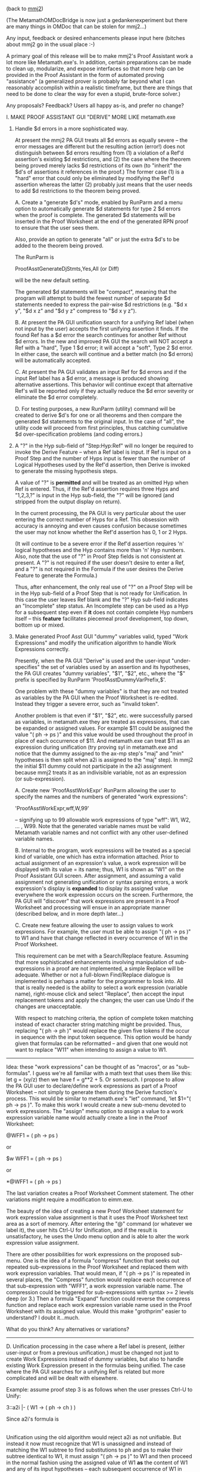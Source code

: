 #+STARTUP: showeverything logdone
#+options: num:nil

(back to [[file:mmj2.org][mmj2]])

(The MetamathOMDocBridge is now just a gedankenexperiment
but there are many things in OMDoc that can be stolen
for mmj2...)

Any input, feedback or desired enhancements please
input here (bitches about mmj2 go in the usual place :-)

A primary goal of this release will be to make mmj2's
Proof Assistant work a lot more like Metamath.exe's.
In addition, certain preparations can be made to
clean up, modularize, and expose interfaces so that
more help can be provided in the Proof Assistant in
the form of automated proving "assistance" (a generalized
prover is probably far beyond what I can reasonably
accomplish within a realistic timeframe, but there
are things that need to be done to clear the way for
even a stupid, brute-force solver.)
  

Any proposals? Feedback? Users all happy as-is,  and prefer
no change? 

    I. MAKE PROOF ASSISTANT GUI "DERIVE" MORE LIKE metamath.exe
    
    
        1.  Handle $d errors in a more sophisticated way. 
    
            At present the mmj2 PA GUI treats all $d
            errors as equally severe -- the error
            messages are different but the resulting
            action (error!) does not distinguish 
            between $d errors resulting from (1) a 
            violation of a Ref'd assertion's existing
            $d restrictions, and (2) the case where the 
            theorem being proved merely lacks $d 
            restrictions of its own (to "inherit" the 
            $d's of assertions it references in the
            proof.) The former case (1) is a "hard" error
            that could only be eliminated by modifying
            the Ref'd assertion whereas the latter (2)
            probably just means that the user needs to
            add $d restrictions to the theorem being
            proved.
    
            A.  Create a "generate $d's" mode, enabled by
                RunParm and a menu option to automatically
                generate $d statements for type 2 $d errors
                when the proof is complete. The generated
                $d statements will be inserted in the Proof
                Worksheet at the end of the generated RPN
                proof to ensure that the user sees them.
                
                Also, provide an option to generate "all"
                or just the extra $d's to be added to the 
                theorem being proved.
     
                The RunParm is 
    
                    ProofAsstGenerateDjStmts,Yes,All (or Diff)
       
                will be the new default setting. 

                The generated $d statements will be 
                "compact", meaning that the program will 
                attempt to build the fewest number of 
                separate $d statements needed to express 
                the pair-wise $d restrictions
                (e.g. "$d x y", "$d x z" and "$d y z" 
                compress to "$d x y z").
    
              
            B.  At present the PA GUI unification search
                for a unifying Ref label (when not input
                by the user) accepts the first unifying
                assertion it finds. If the found Ref has
                a $d error the search continues for another
                Ref without $d errors. In the new and
                improved PA GUI the search will NOT accept
                a Ref with a "hard", Type 1 $d error; it
                will accept a "soft", Type 2 $d error. In
                either case, the search will continue
                and a better match (no $d errors) will be
                automatically accepted.
    
            C.  At present the PA GUI validates an input
                Ref for $d errors and if the input Ref 
                label has a $d error, a message is produced
                showing alternative assertions. This 
                behavior will continue except that 
                alternative Ref's will be reported only
                if they actually reduce the $d error severity
                or eliminate the $d error completely.
               
            D.  For testing purposes, a new RunParm (utility)
                command will be created to derive $d's for
                one or all theorems and then compare the
                generated $d statements to the original
                input. In the case of "all", the utility code
                will proceed from first principles, thus
                catching cumulative $d over-specification
                problems (and coding errors.)
   
     
        2.  A "?" in the Hyp sub-field of "Step:Hyp:Ref" will no
            longer be required to invoke the Derive Feature --
            when a Ref label is input. If Ref is input on a 
            Proof Step and the number of Hyps input is fewer 
            than the number of Logical Hypotheses used by the 
            Ref'd assertion, then Derive is invoked to generate
            the missing hypothesis steps.
     
            A value of "?" is *permitted* and will be treated as
            an omitted Hyp when Ref is entered. Thus, if the 
            Ref'd assertion requires three Hyps and "1,2,3,?" 
            is input in the Hyp sub-field, the "?" will be 
            ignored (and stripped from the output display on 
            return).
     
            In the current processing, the PA GUI is very 
            particular about the user entering the correct 
            number of Hyps for a Ref. This obsession with
            accuracy is annoying and even causes confusion
            because sometimes the user may not know whether
            the Ref'd assertion has 0, 1 or 2 Hyps.
     
            (It will continue to be a severe error if the Ref'd
            assertion requires 'n' logical hypotheses and the
            Hyp contains more than 'n' Hyp numbers.
            Also, note that the use of "?" in Proof Step 
            fields is not consistent at present. A "?" is
            not required if the user doesn't desire to
            enter a Ref, and a "?" is not required in the
            Formula if the user desires the Derive Feature
            to generate the Formula.)
     
            Thus, after enhancement, the only real use of 
            "?" on a Proof Step will be in the Hyp sub-field
            of a Proof Step that is not ready for Unification.
            In this case the user leaves Ref blank and the
            "?" Hyp sub-field indicates an "Incomplete" 
            step status. An Incomplete step can be used
            as a Hyp for a subsequent step even if *it*
            does not contain complete Hyp numbers itself --
            this *feature* facilitates piecemeal proof
            development, top down, bottom up or mixed.
       
        
        3.  Make generated Proof Asst GUI "dummy" variables 
            valid, typed "Work Expressions" and modify 
            the unification algorithm to handle Work 
            Expressions correctly.
     
            Presently, when the PA GUI "Derive" is used and
            the user-input "under-specifies" the set of variables
            used by an assertion and its hypotheses, the PA GUI
            creates "dummy variables", "$1", "$2", etc., where
            the "$" prefix is specified by RunParm 
            'ProofAsstDummyVarPrefix,$'.
     
            One problem with these "dummy variables" is that
            they are not treated as variables by the PA GUI
            when the Proof Worksheet is re-edited. Instead
            they trigger a severe error, such as "invalid token".
     
            Another problem is that even if "$1", "$2", etc.
            were successfully parsed as variables, in 
            metamath.exe they are treated as expressions, that
            can be expanded or assigned values. For example $11
            could be assigned the value "( ph -> ps )" and 
            this value would be used throughout the proof
            in place of each occurrence of $11. And 
            metamath.exe can treat $11 as an expression
            during unification (try proving syl in metamath.exe
            and notice that the dummy assigned to the ax-mp
            step's "maj" and "min" hypotheses is then split
            when a2i is assigned to the "maj" step). In mmj2
            the initial $11 dummy could not participate in
            the a2i assignment because mmj2 treats it as
            an indivisible variable, not as an expression
            (or sub-expression). 
      
            A.  Create new 'ProofAsstWorkExpr' RunParm
                allowing the user to specify the names and
                the numbers of generated "work expressions":
     
                    'ProofAsstWorkExpr,wff,W,99'  
     
                --  signifying up to 99 allowable work 
                    expressions of type "wff": W1, W2, ... , 
                    W99. Note that the generated variable 
                    names must be valid Metamath variable 
                    names and not conflict with any other 
                    user-defined variable names.
      
            B.  Internal to the program, work expressions
                will be treated as a special kind of 
                variable, one which has extra information
                attached. Prior to actual assignment of an 
                expression's value, a work expression will 
                be displayed with its value = its name; thus,
                W1 is shown as "W1" on the Proof Assistant GUI
                screen. After assignment, and assuming
                a valid assignment not generating unification
                or syntax parsing errors, a work expression's
                display is *expanded* to display its assigned
                value everywhere the work expression occurs
                on the screen. Furthermore, the PA GUI
                will "discover" that work expressions are
                present in a Proof Worksheet and processing
                will ensue in an appropriate manner (described
                below, and in more depth later...)
      
            C.  Create new feature allowing the user to assign
                values to work expressions. For example, the
                user must be able to assign "( ph -> ps )" to
                W1 and have that change reflected in every 
                occurrence of W1 in the Proof Worksheet.
     
                This requirement can be met with a
                Search/Replace feature. Assuming that more
                sophisticated enhancements involving manipulation
                of sub-expressions in a proof are not implemented,
                a simple Replace will be adequate. Whether or
                not a full-blown Find/Replace dialogue is 
                implemented is perhaps a matter for the
                programmer to look into. All that is really
                needed is the ability to select a work expression
                (variable name), right-mouse click and select
                "Replace", then accept the input replacement
                tokens and apply the changes; the user can use
                Undo if the changes are unacceptable. 
     
                With respect to matching criteria, the option of
                complete token matching instead of exact character
                string matching might be provided. Thus, 
                replacing "( ph -> ph )" would replace the given
                five tokens if the occur in sequence with the
                input token sequence. This option would be handy
                given that formulas can be reformatted -- and
                given that one would not want to replace "W11"
                when intending to assign a value to W1.
     

-----

Idea: these "work expressions" can be thought of as "macros",
or as "sub-formulas". I guess we're all familiar with a
math text that uses them like this: let g = (xy/z) then
we have f = g**2 + 5. Or somesuch. I propose to allow the
PA GUI user to declare/define work expressions as part of
a Proof Worksheet -- not simply to generate them during
the Derive function's process. This would be similar to
metamath.exe's "let" command, 'let $1="( ph -> ps )". To
make this work I would create a new sub-menu devoted to
work expressions. The "assign" menu option to assign a
value to a work expression variable name would actually
create a line in the Proof Worksheet:

     
     @WFF1 = ( ph -> ps )
    
 
or

     
     $w WFF1 = ( ph -> ps )
     

or

     *@WFF1 = ( ph -> ps )
     

The last variation creates a Proof Worksheet Comment
statement. The other variations might require a modification
to eimm.exe.

The beauty of the idea of creating a new Proof Worksheet
statement for work expression value assignment is that
it uses the Proof Worksheet text area as a sort of memory.
After entering the "@" command (or whatever we label it),
the user hits Ctrl-U for Unification, and if the result
is unsatisfactory, he uses the Undo menu option and is
able to alter the work expression value assignment.

There are other possibilities for work expressions on
the proposed sub-menu. One is the idea of a formula "compress"
function that seeks out repeated sub-expressions in
the Proof Worksheet and replaced them with work expression
variables. That would mean, if "( ph -> ps )" is repeated
in several places, the "Compress" function would replace
each occurrence of that sub-expression with "WFF1", a
work expression variable name. The compression could be
triggered for sub-expressions with syntax >= 2 levels
deep (or 3.) Then a formula "Expand" function could 
reverse the compress function and replace each work 
expression variable name used in the Proof Worksheet with
its assigned value. Would this make "grothprim" easier
to understand? I doubt it...much. 

What do you think? Any alternatives or variations? 

-----


           
            D.  Unification processing in the case where a
                Ref label is present, (either user-input or
                from a previous unification,) must be changed
                not just to create Work Expressions instead
                of dummy variables, but also to handle 
                existing Work Expression present in the 
                formulas being unified. The case where the
                PA GUI searches for a unifying Ref is related
                but more complicated and will be dealt with
                elsewhere.
    
                Example: assume proof step 3 is as follows
                when the user presses Ctrl-U to Unify:
               
                    3::a2i  |- ( W1 -> ( ph -> ch ) )
    
                Since a2i's formula is
    
                    |- ( ( ph -> ps ) -> ( ph -> ch ) )
    
                Unification using the old algorithm would
                reject a2i as not unifiable. But instead
                it now must recognize that W1 is unassigned
                and instead of matching the W1 subtree to
                find substitutions to ph and ps to make 
                their subtree identical to W1, it must
                assign "( ph -> ps )" to W1 and then 
                proceed in the normal fashion using the
                assigned value of W1 *as* the content of
                W1 and any of its input hypotheses -- each
                subsequent occurrence of W1 in step 3 and
                its hypotheses would, during unification
                be unified using the new value, 
                "( ph -> ps )". After successful unification,
                W1 would be replaced in the output with the
                new assigned value...BUT if unification
                fails then W1 must be left unchanged in
                the Proof Worksheet. 
    
                In effect then, W1 operates as a constraint
                on unification, like a wildcard search
                parameter in the original formula. 
         
            E.  Unification processing in the case where a
                Ref label is not present, where we are in
                effect, trying to derive the Ref label, 
                presents difficulties and opportunities
                when Work Expression (variables) are 
                present in the step being unified -- or 
                in its hypotheses. The unification search
                process could return many unifying 
                assertions within the contraints imposed
                by the Work Expressions -- and the first
                match found during the search will not
                necessarily be correct. The problem is 
                like solving a system of equations with
                multiple unknowns!
    
                Therefore, during "normal" Unification
                processing formulas containing unassigned
                Work Expressions will not participate
                in the Unification search. They will be
                given a status of "Incomplete-Unassigned-
                Work-Variables". 
    
                However, the "Unify+Get Hints" menu option
                can, logically, be modified to generate 
                "hints" about unifiable assertions that
                match a formula containing Work Expressions.
     
           
        4.  Do not generate an incomplete proof step in the
            "New Proof" function. The generated proof step,
            which looks like
         
                3:?:    |- ?
        
            is annoying and is most often just deleted by 
            the user. It was originally intended to clue
            the user that another step is probably 
            required somewhere between the hypotheses and
            the "qed" step. 
     
            At the very least, make it a comment step
            that doesn't interfere with subsequent
            unifications:
     
                *3:?:    |- ?
         
    
         
    II. MAKE USE OF INPUT DEFINITION AXIOMS
         
        1.  Formally represent Axiom subclasses: SyntaxAxiom,
            DefinitionAxiom and LogicAxiom.
     
            A. existing RunParms "ProvableLogicStmtType" and 
            "LogicStmtType" will be utilized during input 
            file loading. Thus, any .mm database author not 
            using "|-" and "wff" (the defaults) needs to input
            the "ProvableLogicStmtType" and "LogicStmtType" 
            RunParms prior to the "LoadFile" RunParm.
     
            B. New RunParm "DefinitionAxiomLabelPrefix" will be 
            added, with default 'DefinitionAxiomLabelPrefix,"df-"'.
    
         
        2.  Discover and formally describe definition links in 
            an input .mm database file.
    
            A.  Perform iff new RunParm "DiscoverDefinitions,On"
                is input (the default is "On" in the new release.)
    
            B.  new RunParms "equalitySyntaxLabel" and 
                "biconditionalSyntaxLabel" will be added to avoid 
                hardcoding -- with defaults as follows:
    
                    equalitySyntaxLabel="wceq"
                    biconditionalSyntaxLabel="wb"
    
            C.  Link "defines" will be created in Assrt
                (Assertion) for use by DefinitionAxiom and Theorem
                pointing to 0 (null) or 1 SyntaxAxiom. The defined
                Syntax Axiom may be either a Named Typed Constant 
                or a Notation Syntax Axiom (not a Nulls-Permitted
                Syntax Axiom). A defining DefinitionAxiom or 
                Theorem may not have any associated Logical 
                Hypotheses but may have Distinct Variable 
                Restrictions (if any such definitions are input by 
                the .mm database author the occurrence will be 
                flagged with a warning message but processing
                will continue without the definition.)
    
            D.  List "simpleDefinition" will be created
                in SyntaxAxiom pointing to 0 -> n Assrt (Assertion)
                objects. Definition links will be present only on
                NamedTypedConstant and Notation Syntax Axioms. The
                type of the defined object may be logical (i.e.
                "wff") or non-logical (i.e. "class), and *by
                convention* will be the left hand child of the
                defining Assrt, whose root node must be either the
                biconditional or the equality syntax axiom.
    
            E.  In theory (pun intended), a Prover algorithm
                ought to be able to use valid simpleDefinitions 
                to create valid derivations. One method that 
                might be used is:
    
                1) discovering an occurrence, "E" of a simply defined
                   Syntax Axiom, "S" in a formula, "F";
    
                2) unify expression "E" (which has the defined Syntax
                   Axiom as root) with the left-hand side of the
                   defining Assertion, "D".
    
                3) If unification is successful, apply the unifying
                   substitutions to the right-hand side of D and
                   replace E with the substituted right-hand side of 
                   D (the unifying substitutions make E identical to
                   S -- there will be none when the defined Syntax
                   Axiom is a NamedTypedConstant Syntax Axiom.) 
    
                4)  NOTE: if the right-hand side of D
                    has more variables than the left-hand side do not
                    apply any substitutions to the under-specified
                    variables -- output them as-is. The reason is
                    that these "extra" variables must be bound
                    variables within the right-hand side of the tree
                    and logically will not conflict with other uses
                    of the same variable names within formula F. If
                    this is not the case then the definition itself
                    is not valid -- and that is the author's problem,
                    not the program's (and eventually the error would
                    come out during proof verification...)
    
                5) The converse operation, finding an expression "E"
                   that unifies with the right-hand side of D and 
                   replacing E in F with the substituted left-hand side
                   of D is also possible (computationally expensive,
                   but perhaps faster than wandering randomly in the 
                   forest...)
    
            F.  A Syntax Axiom that has no defining
                DefinitionAxioms is implicitly defined by
                LogicalAxiom occurrences and is given the attribute
                "primitive" = true in class SyntaxAxiom. Examples of
                "primitives" are implication ("wi") and negation
                ("wn") in set.mm.
    
            G.  A "primitive" Syntax Axiom may have,
                theoretically, defining Theorems; this is not
                disallowed.
    
            H.  A DefinitionAxiom that does not
                match the simpleDefinition pattern but which
                -- likewise -- has no Logical Hypotheses and
                contains one or more occurrences of a
                "primitive" syntax axiom will be considered an
                "implicitDefinition" of the primitive Syntax
                Axiom in its formula with the highest sequence
                number (this specification relates to the
                process of discovery -- and will be a
                convention.) In set.mm only "df-bi" meets this
                criterion. The defined Syntax Axiom will then
                be marked "primitive = false" (i.e. we will
                perform discovery in input file order and
                assume that the DefinitionAxiom applies to the
                most recent un-defined ("primitive") Syntax
                Axiom used in the definition.
    
            I.  List "implicitDefinition" will be
                created in SyntaxAxiom pointing to 0 -> n
                DefinitionAxiom objects. Definition links will be
                present only on NamedTypedConstant and Notation
                Syntax Axioms. The type of the defined object may
                be logical (i.e. "wff") or non-logical (i.e.
                "class).
    
            J.  In theory, a Prover algorithm ought
                to be able to use valid implicitDefinitions to
                create valid derivations. One method that might
                be used is:
    
                1) discovering an occurrence, "E" of an implicitly 
                   defined Syntax Axiom, "S" in a formula, "F";
    
                2) unify expression "E" (which has the defined Syntax
                   Axiom as root) with S, thus obtaining a set of
                   substitutions for the variables used in E for S
                   (which will make S == E after substitution).
    
                3) If unification is successful, apply the unifying
                   substitutions to implicit definition formula "D"
                   thus generating formula "D'".
    
                4) Create derivation formula by
    
                    .1 Outputting D' as a complete formula
    
                       and/or 
    
                    .2 ?
    
                5)  NOTE: if D has more variables
                    than S, do not apply any substitutions to the
                    under-specified variables -- output them as-is.
                    The reason is that these "extra" variables must
                    be logically bound variables, and logically
                    ought not conflict with other uses of the same
                    variable names within formula F. If this is not
                    the case then the definition itself is not valid
                    -- and that is the author's problem, not the
                    program's (and eventually the error would come
                    out during proof verification...)
        
            
    III.  CODE TIDY-UP / TINY FIXES
    
        1.  Provide a "terse/verbose" RunParm option for
            output of "info" messages by mmj2 (these are
            different than the error messages and are
            output to a separate file/stream):
    
                VerboseInfoMessageOutput,No    (the default)
    
            In particular, direct "logging" type info
            messages, such at the logging output as
            each RunParm is processed to the "verbose"
            category. (Error messages will remain 
            verbose :-0)
        
        2.  Add support for input Apple line ending character
            sequences in mmj.mmio.Tokenizer.java. (Line
            endings on output are O/S dependent, since mmj2
            uses Java's "write line" commands.)
          
            Line endings are used when reading a .mm file
            solely for line counting, so that error messages
            can be assigned a location within the input.
        
            Presently, mmj2 supports Unix (CR) and Windows
            (CR-LF) sequences, but does not support Apple/
            Mac (LF). 
        
            The current algorithm is imperfect, in the sense
            that it doesn't take into account the host
            O/S when detecting line endings. That is, it
            *assumes* that a matching sequence of line
            ending characters is intended to signify a 
            line's end. Any mixture of line endings within
            an input file is accepted (e.g. xCRyCRLFCRz
            would be countedd as 3 complete lines and a
            partial line containing "z".)
                          
                    
        3.  Provide a "mmj2jar" download containing just the
            bare minimum for running mmj2 -- as was done
            prior to the 1-Nov-2006 for user testing -- in
            addition to the full "mmj2" download.
    
            This should be slightly less confusing than the
            current packaging, which provides "mmj2jar"
            as a sub-directory of "mmj2". I myself use mmj2
            as follows out of the mmj2jar directory:
    
                    cd mmj2jar
                    mmj2
    
            In addition, in the event that a bug-fix needs
            to be applied, it will be much easier for users
            to just get an updated version of mmj2jar.
    
            The full download will contain mmj2jar and will
            contain the documentation, tutorial, etc.
    
    
        4.  Make the inner classes of ProofWorksheet 
            standalone classes. 
        
            Initially they were envisioned as simple data
            structures but over time grew into beasts
            containing code that obfuscate matters
            unnecessarily.
    
        5.  Split ProofWorkStmt.status into separate "status"
            variables, one for each sub-status. (This should
            be totally invisible to users...)
    
            The present "status" serves multiple needs and
            originally was envisioned as a sort of "milestone
            marker" on the path to unification and proof
            generation. But combining multiple status values
            into a "combo" code value is nearly always a
            mistake (in fact, this status field has caused
            at least two bugs because it makes the Proof
            Assistant code even more inscrutable...)
          
        6.  Speed up processing of RunParm "ProofAsstFontFamily",
            which seems to take nearly as long as verifying
            every proof in set.mm! The problem is in
            mmj.util.ProofAsstPreferences.validateFontFamily()
            which does a 
    
                GraphicsEnvironment.
                    getLocalGraphicsEnvironment().
                        getAllFonts();
    
            The program then scans through every returned font
            looking for a matching font family name -- if not
            found it returns an error.
     
            It would probably be faster to just attempt to
            build a font using the input name, as is done in
            mmj.pa.ProofAsstGUI.buildProofFont(). If any error or
            exception occurs *then* go through the old verification
            logic and generate the appropriate error message -- and
            if no error occurs, just return the input font family
            name, "trimmed".
    
            This will save at least 1 second start-up time, and 
            probably 2 seconds!
    
  


-----

* Discussion and Some comments

I would applaud improved $d handling in mmj2.  BTW there are really 3
categories of $d errors, "soft", "medium", and "hard". :)  The soft
errors are omissions of $d's on dummy variables used by the proof.

Some verifiers do not check for soft ones - e.g.  Ghilbert and, I think,
hmm - because their authors disagree with the Metamath spec and feel
that $d's on dummy variables should be implicit.  I have mixed feelings,
but so far I have felt that "implicit $d's", even though they make the
database slightly more compact, would philosophically complicate the
spec and introduce another concept that the user must learn.  But the
fact that I don't show $d's on dummy variables in the web page display
(I used to, and took them out in recent years to simplify the display)
shows that I am torn about this issue.

: I will follow Metamath on this one and generate, as requested,
the $d's for dummy variables, not treating them differently
from other variables with respect to "soft" errors.

As for generating the missing "soft" and "medium" $d's, that would be
fantastic.  BTW it would be nicer if you don't just output a list of
pairs - the list would be enormous for some theorems - but compact them
into groups of 3 or more where possible.  For this to be useful, you
would want to do this in the mode that regenerates all $d's, not just
the missing ones, for the user to use to replace the existing $d list.
The metamath program does this recombination for its "show statement"
and web page displays; the algorithm starts at line 205 in
[http://us2.metamath.org:8888/metamath/mmcmds.c mmcmds.c] if
you want to glance at it to get a rough idea.  My algorithm is not
always optimal, but is "good enough", being optimal AFAIK for all
existing cases in set.mm.  But I may refine it some day - line 209 notes
a pathological test case where my algorithm is not optimal.

: Right. I planned to generate "compact" $d's. 
--[[file:ocat.org][ocat]]

:: I hope I understand what you are speaking of. I think there
is an ad-hoc algorithm to generate $d n-uplets. (1) you put all the dummy
variables together. (2) you consider all the other variables and you
try to generate the better n-uplets you can (3) you add the list of
dummy variable to each of the newly created n-uplet. 
:: The interest of this algorithm is to remove most of the variables in 
order that the problem in most cases become trivial.
:: Obviously the generated conditions are often too strongs but very often
it's not important. However the user must be conscious of the way you
do the work because sometimes it can lead to errors. -- [[file:fl.org][fl]]
#+BEGIN_VERSE The code will (1) collect missing $d pairs by collecting
the "hard" errors generated in VerifyProof; then (2) build
consolidated list of $d restrictions ("all" or "diff"); (3)
compact the consolidated list. I will also write test code
triggered by an optional RunParm to re-derive all $d's from
the axioms' $d's, but it too will use the empirical method
involving the output of VerifyProof. There will be no bugs.
--[[file:ocat.org][ocat]]


There is another complication with the $d list - it may affect multiple
theorems in its scope, and you'd ideally want to ignore existing $d's
already specified at outer bracket levels - this gets to be a really
messy problem to do optimally.  It's up to you how far you want to go.
I'd be happy if you just focused on theorem at a time, but keep this in
mind if they find a cure for mortality, and you find yourself bored 100
years from now...

: mmj2 builds Frames at the statement level and does not
retain the original scoping information. For the few cases
where the user has outer scoped $d's, the "diff" option
for generating $d's may come in handy (assuming that the
outer scope $d's are correct. --[[file:ocat.org][ocat]]

As a general comment, I am glad you are looking at whether
anything can be done to improve its startup speed.  For the metamath
program, one trick I used was reading the set.mm file as a single binary
object instead of a line-by-line text file, which was about 100 times
faster in C, or at least the older C I used when I wrote the program.
This made the startup time (including reading and error-checking set.mm
without proof verification) almost instant.  I don't know how much is
intrinsic to Java vs. how much has to do with the algorithms you use
(you do syntax analysis that the metamath program doesn't).

: There are new Java options ("NIO") for speedy file reading,
and it might be that using your method would be somewhat faster.
That portion -- the reading in -- is not the major bottleneck,
though it is not instantaneous. The slowest task is syntax
parsing, followed by proof verification (excluding validation
of font family name :) I find it interesting that subsequent
start-ups run faster, so a good part of the elapsed time is
Java itself -- and I think part of the disk data is loaded into
virtual memory. I don't know if you recall, but the change
to enable mmj2 to read compressed proofs speeded up the load
by a lot! That was because compressed proofs require fewer
input tokens, so yes, doing the input with the Metamath approach
would probably be a speed-up. --[[file:ocat.org][ocat]]

Also regarding startup, [[file:fl.org][fl]] and myself would both like to see a
"brief" mode by default where only real errors are shown in the startup
messages, with the details of what's going on only shown in a "verbose"
or debug mode.

: There is an option to send the non-error messages, the "info"
messages to a file instead of the screen. But since I did not
make this the default option, it doesn't get used. However, I
will bow to the request. I think the main grievance is the
log output as each RunParm command is processed, and that is
easy to remedy with a "verbose/terse" option (default to "terse"
:-) --[[file:ocat.org][ocat]]

-- [[file:norm.org][norm]] 29-Mar-2007

Command line suggestion

Another thing related to startup - could certain things be
provided as command-line options?  It is a nuisance to have to
edit the parameter file just to have it, say, skip proof verification
for speedup when we know it passes, or to specify a different
database.  I suppose a script could be written
to do this with the existing setup, but it might be nice if
it was provided (either directly or as a script) with the standard
release.  E.g.  mmj2 --noverify --db=ql.mm, or some such.
Perhaps mmj2 --nogui would just do verification, report any errors,
and stop.  And mmj2 --help to list all available command-line options.
This needn't control all possible parameters, just a few commonly
used ones, and more could be added as time goes on
-- [[file:norm.org][norm]] 30-Mar-2007

: The author's intention was that a user would have clones
of mmj2.bat and its RunParm (command) file, with one
variation for each Metamath file and set of options. So you
could have a "mmj2set.bat", "mmj2setnv.bat", "mmj2ql.bat", etc.
Assuming that the code can be made into something 
of sufficient quality and merit that you use it constantly,
I believe you would find that having multiple .bat (.cmd)
files is preferable for daily use -- and in the case where you
are running a lot of quick variations, it is easy enough to
keep a text editor open and repetitively dink with the
RunParms. I think my preference now is to do these other
enhancements and then if everything is looking good 
consider bold new approaches to the start-up sequence.
--[[file:ocat.org][ocat]]

-----

[[file:fl.org][fl]], regarding the "work expressions", the plan is to
emulate metamath.exe's proof assistant and allow the user
to enter only Ref labels -- in reverse order -- to 
complete a proof. The amount of typing is minimized, though
the user is burdened with having to know the labels (but
can use a separate metamath.exe screen to do searches.)

I am thinking that it is more clear to call them "temp variables".
That is because the existing mmj2 doesn't work quite right
and its "dummy variables" -- $1, etc.,
are not treated by mmj2 as actual variables. These will be
actual variables, conforming to the metamath.exe syntax
requirements for variable names (like WFF1, WFF2, whatever.)

The thing is, once mmj2 creates one of these things in the
Derive function, it becomes part of the language of the
Proof Worksheet -- that is, we have to consider allowing the
user to /enter/ a "temp variable" manually as part of a 
formula, and the program has to deal with their presence.
Also, metamath.exe has a 'let $1 = "( ph -> ps )"' command
allowing the user to assign a value to a temp variable,
and that will be needed to assure a satisfactory user
experience. 

So now, we have a new language feature, and the question is
what will be requested next to make it "well rounded" -- 
meaning, what will a user expect to be able to do with
temp variables, regardless of mmj2's petty authoritarian
disciplines? I'm guessing that the user will want to
have a menu option for assigning a value to a temp variable,
as well as a "select" text followed by right-mouse click
menu option "assign" -- and I think the user ought to be
able to just assign a value in the proof text, like this:

     
     @ WFF1 = ( ph -> ps )


where "@" occurs in column 1 of a line.
That will store the assignment command in the proof
text, thus making it "undoable" / "redoable". 

But "well rounded"? What about going the other way? What
if the user "select"s a sub-expression and wants to 
assign *it* to a temp variable...and then replace every
occurrence of that sub-expression throughout the proof
with the temp variable name? Is that helpful? And then
the inverse operation will be wanted, to "expand" the
proof formulas, replacing temp variables by their
assigned values. 

Are there other features that might be useful (before
I start coding and we can experiment with this?)

--[[file:ocat.org][ocat]] 3-Apr-2007

It's difficult to say what might be useful: that sort of thing
is very incremental in fact. But emulating the way Metamath automatically
replaces temp variables by subformulas as soon as possible is a great feature.
In my experience it is the only reason why using mmj2 may be boring.

Concerning the undo/redo paradigm I have come across a "pattern language" that
I have found very interesting. A class is attributed to each command that
can happen in the buffer (deleting a line, replacing a variable, generating
the hypotheses...). As soon as the user makes something in the buffer an
instance of the class representing the command is stored on a stack with
the associated data (the content of the buffer in fact or a difference between
the ciontent before and the content after) so undoing and redoing
are really easy. This pattern can be found on the internet. I don't remember 
where.

To tell the truth I'm a unix user. I know that you are a windows one. But
I'm not convinced that the menu paradigm is very good. When you use
a software a lot, clicking on a menu again and again can get tedious very
quiclky.

Is it interesting to replace a sub-formulas by a temp variable ? I would say
no because in a certain way it can be very dangerous.

May I suggest once again (I know I shouldn't) that multi-tabbing can be a 
relatively simple feature to implement and it can allow us to find new good
ideas for mmj2.

-- [[file:fl.org][fl]] 4-Apr-2007


-----

 *More rambling thoughts to take or leave*

1. The unification algorithm in the metamath program is necessarily imperfect
because its paradigm of imposing no grammar, in order to allow for the
full generality of the spec (for better or worse).  In other words, the
user sometimes has to tell it which unification to select from several
possibilities while the proof is being built.  But mmj2, because it
works only with databases that impose a grammar, has
the big advantage that unifications are always unambiguous, in the sense
that there always exists a unique "most general" unification between two
wffs, mod variable naming, if they can be unified.  I don't know enough
about the internals to know if the algorithm for this is in there (if
not, the algorithm exists in the MM Solitaire applet, as I've mentioned
before).  It might be worth thinking about how  this
could be used in the context of [[file:fl.org][fl]]'s
remarks.

2. One idea to help assign unknown wffs might be to have a
"wff select mode" where the smallest complete wff (or class
expression) containing
the user's selection will automatically be highlighted for
copying, analogous to full-word selection in a word processor.
This could be pasted over an unknown wff variable selected by the user,
or a subwff of them if they unify with the original
copied selection.

3. If things are done right, I wonder if it might be possible,
in principle, do an entire proof with no keyboard entry at all
(analogous to MM Solitaire but of course far more sophisticated).
One thing I (don't think) mmj2 has now is the ability to select
a theorem or matching theorem from a drop-down list (or tree?)
analogous to MM Solitaire (which shows the user only legally matching
axioms at any point).

4. There is a distinction between the $1,
$2, etc. type variables, whose source is the referenced theorems,
and the "fixed" variables in the theorem to be proved, which
aren't really variables but behave like constant symbols.
The variable variables (or "unknown" variables)
of course change over time as they are
unified with other wffs, assigned by the user, etc.
I am still confused by relationship between the $1,
$2 type variables and the proposed
WFF1, WFF2, etc.  Is WFF1 just an abbreviation
for an arbitrary user-selected subwff?  Can it contain "unknown" variables,
e.g. ( ph /\ $2 ), that will be invisibly updated automatically
when an assignment is made to $2 somewhere in the proof (by a
user assignment or by a unification)?  BTW the variables you see
in MM Solitaire are really $1,
$2, etc. renamed P, Q, etc. for friendliness; there is no such thing
as the "fixed" variable names of the final theorem.

5. Personally, I can be less efficient trying to work "forward" (as in MM
Solitaire and to a certain extent mmj2) than working "backwards" (like
in MM-PA).  Part of this, of course, is simply due to being used to
it in MM-PA.  But the "backwards" approach keeps track of the wffs that
must match the final theorem, whereas with the forward approach there
might be some accidental slight difference e.g. a right- instead of
left-associated conjunction that prevents it from matching the
final theorem.  Kind of
like the cartoon where two teams building a railroad track from opposite
ends meet at the wrong rail.  In the forward approach, you need to be
very, very careful to correctly assign the subwffs you need, perfectly
and without typos, or the whole thing might have to be redone.
I think for an optimal prover we would
want to implement both approaches well. In the backwards approach,
while you can't exactly be sloppy, things sort of work themselves
out to "tell" you what you need next. Interestingly, on my sketches
on paper I often have little subproofs that work "forward" to a missing
piece that I need, combined with arrows and circles around the final
theorem to roughly indicate how things fit together.  One area where I
work forward a lot is in proofs involving negation and contraposition -
even after many years, I often find proof by contradiction
difficult because the intermediate steps don't seem natural.
-- [[file:norm.org][norm]] 4 Apr 2007

: In my experience too working "backward" is the normal way to make a
proof and working "forward" is a less frequent option used to finish a
proof. However this less frequent option can be very useful to experiment what 
sort of formulas we can expect to generate from a theorem or another.
There is also something else that can be dangerous. I don't remember
exactly but it seems to me that working "forward" leads to make
very contrived theorems (using variables replacement or other unnecessary
things). --[[file:fl.org][fl]]

Norm:

OK, here is grist for your mill, I won't 
respond to your ideas at this time
as I want to consider them carefully...

(1)
"I am still confused by relationship between 
the $1, $2 type variables and the proposed WFF1, 
WFF2, etc. " 

: They are the same things, except 
with different names. I want the "work variables"
(?if that is good nomenclature) to satisfy 
Metamath's requirements for variable names, so
therefore they *cannot* begin with "$". Also, I
want the names to provide a clue to the user 
about the Type of variable. The wff work variables
could be "ph1", "ph2", or whatever is chosen by
the user on a (proposed) 'ProofAsstWorkVar,wff,W,99' 
RunParm which would generate W1, W2, ... W99.

(2)
"Is WFF1 just an abbreviation for an arbitrary
user-selected subwff? ? Can it contain "unknown" 
variables, e.g. ( ph /\ $2 ), that will be invisibly 
updated automatically when an assignment is made 
to $2 somewhere in the proof (by a user assignment 
or by a unification)?"

: Yes, WFF1 could be any sub-wff (though it must
be parseable into a sub-tree -- "ph -> ps )"
would be an error. I haven't completely ruled
out "nested" work variable assignments, but
on top of the need to validate them to ensure
that they have no cyclical references (loops),
I don't know if there is any benefit to offset
the complexities. Work variable sub-expressions
containing references to other work variables
sounds appealing, and would be part of a
"well-rounded" solution (for a user with
an IQ of 350 these might be essential, though
to me they have the same potential that an
electron microscope would have for the job
requirements of a seeing eye dog...)

: .

: Another question about them is when the assigned
values are "bound" to the work variables. I think
[[file:fl.org][fl]] is right that as soon as a proof step
is unified with a Ref label, and the "unknown"
work variable's contents become known, that the
new value should propagate throughout the Proof
Worksheet, replacing each occurrence of the
work variable. So if formula F is "|- ( WFF1 -> ch )"
and F is unified with, say, "syl", then
every place WFF1 occurs in the proof will be
replaced with, say, "ph", and WFF1 will no
longer appear in the text of the Proof Worksheet.
I think that is what the user would rightly
expect to happen -- the knowns replacing
the unknowns as we progressively *solve*
the problem. The end result will be a lot like
a spreadsheet in that after propagating the
assigned value of WFF1, the updated formulas
will/may need to be re-unified (and the order
the formulas are processed by the program
during the unknown work variable stage may
need to be strategized...)

--[[file:ocat.org][ocat]] 

Norm, you were right about a "work variable"
assigned value being able to refer to another
work variable. This is an inescapable result
of the new unification algorithm. For example,
suppose we have Assertion "A" (which is in the
database, the formula is arbitrarily chosen
here to illustrate the point):
    
     |- ( ( ph -> ps ) -> ( ch -> th ) )
     


And Step 3 is to be unified with A in a proof
step. Here is step 3 just prior to the user 
hitting Ctrl-U to unify the proof:

          
     3::A |- ( WFF1 -> ( ch -> th ) )
          


After unification, step 3 will look like this:

     
     3::A |- ( ( WFF2 -> WFF3 ) -> ( ch -> th ) )
     


and WFF1 will now have the assigned value

     
     @ WFF1 = ( WFF2 -> WFF3 )

Then, any occurrence of WFF1 in other proof steps
would be replaced by "( WFF2 -> WFF3 )". The
tricky thing is that WFF1 cannot simply be
assigned "( ph -> ps )" because ph and ps are
not *determined* by this unification; their
meaning in assertion A may be completely 
different that their meaning in this context,
so they are *undetermined*, and receive their
own "work variables".

: I hope we aren't making the concept of "determined"
vs. "undetermined" more complex than it needs to be.
Essentially, the final theorem to be
proved should be treated 
like a string of constants, and the "ph" in the
final theorem would be treated no differently from a "named
typed wff constant".  The only "variables" are those
that arise from the theorems referenced by the proof steps,
i.e. the WFF1, WFF2, (or $1,
$2,) etc.   These evolve (become more specialized) as the
demanded by unifications as the proof progresses, eventually 
becoming completely "determined" i.e. replaced by wffs
containing only these effective constants.  I think this is probably
what you mean but wanted to clarify it.  When you say that the
ph in a referenced theorem "receives its own work variable" this
is meaningful only prior to unification; as soon as two referenced
theorems are unified, all such work variables in both theorems
may vanish to be
replaced by more specialized expressions containing
new work variables.
-- [[file:norm.org][norm]]

One question I have is whether or not the user
will actually *need* to be able to do the
equivalent of metamath.exe's "let" command.
In theory the user could just manually type
in any assigned work variable values -- and
in the normal case for experts like you and
[[file:fl.org][fl]], manual entry of work variable value
assignments will never be necessary, you will
just enter Ref labels and build the proof
bottom-up (the undetermined variables will be
determined by the unification algorithm as
you enter the Refs.)

: At a minimum, a "let" equivalent is needed to
specify dummy variables in the proof.  But I also use
it sometimes to help me see my intermediate goal better especially
in complex proofs, even though theoretically the proof itself
will eventually determine it when the proof is completed.
-- [[file:norm.org][norm]] 

:: In metamath.exe, the "let" command is necessary
because the user cannot directly modify formulas
displayed on the screen; only commands can be entered.
The mmj2 PA GUI text area is just a big text blob
and in theory the user could just replace WFF1 with
the desired value (including the Edit/cut,
copy, and paste features provided). So is a *separate*
"let"-type command /really/ needed?

#+BEGIN_VERSE No. What I meant by "equivalent" included a GUI equivalent.
I assume, though, that if the user replaces WFF1 with the
desired value, it would be smart enough to 
automatically replace all other WFF1's
with the same thing at the same time.  This is what would be
"equivalent".  Actually, anything else wouldn't make a whole lot
of sense, since a text-editor type replacement of only the WFF1
occurrence that the user highlights could make the proof step
unifications become inconsistent. -- [[file:norm.org][norm]]

:: Or a search/replace
feature?

#+BEGIN_VERSE Well, I think what we would need would essentially be that.  If
you change one WFF1, all the others one the screen should
presumably change instantly at the same time. -- [[file:norm.org][norm]]

:: Because how often is it necessary in metamath
to manually enter a "let" command? --[[file:ocat.org][ocat]] 6-Apr-2007
#+BEGIN_VERSE I wonder if this "big text blob" design doesn't bring more
problem than it solves. If you adopted (?) a "command oriented" 
design you could implement an undo/redo mechanism easily 
for instance. I see only two qualities to the "big text blob"
design: (1) you can have several independant proofs in the same
buffer (2) you can add extra comments everywhere. But I'm
not sure these advantages are worth the difficulties the "blob"
design brings. And I'm not sure either wether these features
couldn't be implemented in a "command oriented" design. 
-- [[file:fl.org][fl]] 6-Apr-2007
#+BEGIN_VERSE: I don't know what you mean by "command oriented" in
this context. A fully GUI-ized approach, say with tables
or a tree, or something, might offer advantages -- but
complexities of its own. The "big text blob" approach
has advantages also. One thing that might not require a
total rewrite of the GUI code in mmj2 would be using
an HTML text blob instead of a plain text blob. Also, I
might work harder at gaining contextual awareness of
the mouse location so that step-specific commands could
be easily added (e.g. put the cursor on a certain line
and press F8 to .... do something for a specific step).
One thing I like about the text blob approach is that
the Proof Worksheet is a /language/ and is not tied to
the programming or GUI environment, and in theory a
Proof Worksheet could be transmitted to a server for
processing by any server who knows the language. Also, 
you know, mmj2 is doing some pioneering stuff, and
other approaches may come later to correct its
deficiencies. Perhaps a Smalltalk Proof Assistant will
win the blue ribbon... :-) --[[file:ocat.org][ocat]]

#+BEGIN_VERSE:: Well in fact what I have in mind is "vi". In "vi"
there are three modes: the first one is the "big text blob
mode". In this mode when you strike "d" then d is inserted
in the buffer. The second mode is the "command mode", in this
mode when you type "dd" for instance the line under the cursor is
deleted. The third mode is the "command line mode". There is
a line at the bottom of the window where you can type full commands and
edit them (for instance you can type "1,5s/gg/hh/" and it will
substitute "gg" by "hh" in the first five lines of your buffer.
For the moment, mmj2 uses a mixture of "big text blob mode" and
of "command mode". I think the "big text blob mode" shouldn't exist.
Allowing the end user to modify the buffer leads to problems. The buffer
should be frozen in some way. I think you should develop the "command mode"
and that you should add a "command line mode". By the way mmj2 considers that
the buffer is a set of characters. "vi" considers that the buffer is a list
of lines. I think it is more appropriate to consider that your buffer is a list
of lines. Because it allows you to code commands that move them, delete them
and son on. Obviously what I'm describing is the most outer interface. I haven't
read very carefully what Norm has written but we can consider that the device
he describes would be a middle layer that interacts with this outer interface.
By the way I hope that you use object-oriented design ? -- [[file:fl.org][fl]] 7-Apr-2007



A feature such as a new Proof Worksheet statement
type, like:

     
@ WFF1 = ( ph -> ps )
     

is a "nice to have", but it adds a fair amount
of complexity to what is already the gnarliest,
gnastiest bit of code I have ever been guilty
of perpetrating...(right now I am re-engineering 
the Proof Assistant code for simplicity -- but 
that is just so that I will be capable of re-adding 
the complexity right back in...)

: I am still confused by @ WFF1.
There are two concepts.  The first is like the "let" command:
WFF1 is replaced with ( ph -> ps ) throughout the proof, and WFF1
itself simply disappears, being no longer needed.  The second is
that WFF1 acts like an abbreviation for ( ph -> ps ) but stays
visible as "WFF1" in the proof itself.  Which concept do you
mean?  If the former concept, I don't see how this would be much more
complex than reusing the existing substitution mechanism already
in place for unification.  If the latter concept, would all existing occurrences of
( ph -> ps ) be replaced with "WFF1" on the screen? -- [[file:norm.org][norm]]

:: I am primarily focused on the former -- during unification
the program updates all formulas with the assigned work
variable values and displays the revised formulas on the
screen. So if WFF1 has been assigned a value, either with
a "let" type command, or by unification with a Ref'd
assertion, then WFF1 disappears from the screen. Most of the
complexities in this scheme/concept are internal to the
program. 

:: .

:: . Regarding the latter concept, my idea was that there
could be a command (and its inverse) to display (or undisplay)
work variables -- as you mentioned '( ph -> ps ) be replaced
with "WFF1" on the screen'. So with this, the user could enter
a "let" command and then use this hypothetical command to
show the work variable in place of the "let" assigned value;
then unification would reverse the display and make the work
variable go away. I'm not sure just how handy this latter
concept would be -- I am pretty sure the user would expect
to see work variables disappear as progress is made towards
proof completion (and [[file:fl.org][fl]] is probably right that coloring
portions of a formula is the most desired enhancement...) --[[file:ocat.org][ocat]]


Perhaps a simple Search/Replace command on the edit
menu would be almost as good?

: I am wondering if this comment suggests that maybe we have the wrong
paradigm in mind; see my comments that immediately follow. -- [[file:norm.org][norm]]

--[[file:ocat.org][ocat]] 5-Apr-2007

I'm am not sure that the present paradigm of the user area being
allowed to be an unconstrained text blob
is the right one.  I like that it has
the "look and feel" of a text editor, giving the user the flexibility
of having expressions formatted the way they want, commented as
they like, and so on, and hopefully this can be retained.
But I don't think that arbitrary edits should
be allowed in the way they are now.  Ideally, only edits that,
after they are made, keep the proof-in-progress consistent should
be allowed.  If an edit can't be made, the user could be told why
perhaps with a right-click selection.
The goal should be that no error messages can occur after an edit
is made - i.e. no inconsistent partial proof should be allowed on
the screen.  And when edits are made, such as replacing a work
variable with a more specialized expression, everything affected by
it should instantly be updated on the screen - not with a separate
ctrl-u step.  

I really think that if the right underlying paradigm is chosen,
it can be relatively simple, with what I just described happening more or
less as an automatic by-product.  The main user-interface complexity
would be preserving its behavior as "almost" a text editor, but the
text on the screen would map to a much simpler underlying structure
than the one that I vaguely sense growing in complexity (although
I am guessing since I don't really know), and the main purpose of
the interface between the screen and this underlying structure would
be to keep the mapping always consistent.  The user would
have complete editing flexibility - adding new-lines, tabs, etc.
- as long as that constraint is not violated.

The underlying structure of the
paradigm I have in mind is actually almost exactly like the
one in the present MM-PA, except that it is automatically more
powerful to due its having a grammar (like MM Solitaire).
The unification algorithm could be exactly that of MM Solitaire,
which is relatively simple.
If the user doesn't specify any "let"
assignments (or its GUI equivalent), then what you see would be
almost exactly what results in MM-PA after an "initialize all" and
"unify all" sequence.  The user can specialize the display by
let-equivalent assignments (via pasting, etc.), but underlying it
all would be the unique "most general" representation of the proof-so-far.
The user should be able to "un-let" any ill-chosen assignments
to recover more generality, or then reassign them,
or even re-initialize the whole thing
as in MM-PA's "initialize all".  

A difference from MM-PA is that there can be isolated subproofs,
but even these are no different from what would result in MM-PA
with the dummylink mechanism - i.e. everything would be "work
variables" until specialized by the user.

I can think of a number of neat features that could eventually
be added that would fit very naturally into
this paradigm.  A "paste over wff" feature would allow e.g.
( WFF1 -> ps ) to be pasted over "( ph -> WFF2 )" if the result
unifies.  This would result in "user assigments" of WFF1=ph and
WFF2=ps.  You could have a pull-down menu with all of the
user's let-equivalent assignments for alteration or deassignment.
The user could ctrl-click the result of an isolated
subproof then an unknown proof step, to merge them together if
they unify. 
You could copy a subproof then duplicate it elsewhere as a new
isolated subproof, with all of its variables turning into
"most general"
work variables - then attach it to a matching unknown step - very
handy for repeated subproofs e.g. to satisfy the substitution
hypotheses of [http://us2.metamath.org:8888/mpegif/tfinds tfinds].
Overall I could envision it as being a powerful GUI
extension of the present MM-PA model.  I don't think we should
overlook the power of that model.  As crude as the command-line
MM-PA may seem, it can't be denied that it has been very
successful and
quite efficient for at least one user. :)  In particular, not
being allowed to do things that are illegal (can't be unified,
etc.) - rather than an error message
after the fact - I think can make
proof entry more efficient as well as help new users learn
faster.      

Perhaps all of this is actually what you already envision, and I'm
just putting it into words - I'm not sure.  But no matter what is
chosen, I do think it is worth trying to have a single, conceptually
simple underlying "engine" onto which GUI features can be added
naturally and not just as hacks.  -- [[file:norm.org][norm]] 6-Apr-2007

-----

(Later.)  I'm not being sure how much I should write on this - perhaps
this isn't the model you want at all - but let me just say something
about the underlying data structure I had in mind.  There would be 3
arrays stored in memory:

     "most general"      -->    proof-in-prog.    -->  screen
     proof-in-progress        w/ user assignments

I'm assuming the MM Solitaire unif. alg., complete with $d handling,
would be used.

Note that a separate user assignment list is redundant; it can be
computed by unifying the "most general" proof with the user-assignment
version.  If this list is empty, these two proofs would be the same.

The screen would be represented by a map from each symbol in the
user-assigned proof to screen characters:  e.g.  "ph" might map to
"space space ph return tab comment".  A certain amount of optional "AI"
could be applied when wffs change as the proof is built:  e.g. comments
could be reattached to a nearby symbol if the original one vanishes, so
they won't get lost.  But this is a luxury; even without such prettiness
the various nice proof formatting algorithms you already have should
suit most users and needs.

I believe it can really be that simple - 3 arrays in memory (m.g. proof,
user proof, screen) would contain essentially the complete information
that is needed.  The GUI would simply do various manipulations to these
3 structures, with no operation allowed that destroys a consistent
connection between them.

In principle you wouldn't have to store the the wffs corresponding to
proof steps of the m.g. proof, since they can always be computed.  The
user proof could be equivalently replaced with a user assignment list,
although you might need to keep the user proof in memory to more easily
map to the screen.  When the proof is complete, of course we will have
m.g. proof = user proof.  Well, with the exception of dummy variables,
that must be user-assigned.  -- [[file:norm.org][norm]]

Norm, your 3-array approach has induced
an idea in my mind. An exciting idea it
is too. I believe I comprehend most of
what you are suggesting, though your 
proposed mapping to the screen and the
associated UI is fuzzy -- given your initial
nod to making the GUI feel like a text
editor, but just not allowing the user
to enter anything impermissible ... haha...
(I know, pull-down menus...)

: I'm not sure why you think it is fuzzy, but I think it can be
precisely defined.  One internal symbol to one symbol on the
screen, surrounded by optional whitespace.  How are the symbols
on the screen currently mapped to their internal representation?

First my idea :-) Your 3-array approach
is definitely related to the mmj2 "hint"
feature which provides a list of assertions
whose formulas /could/ unify with a given
proof step's formula. 

For proving, we could repeatedly
1) get hints; 2) build 'n' new proof sub-trees
using each hint (*Deriving* the hypotheses
by applying each hint to the given step),
3) attempt to match generated hypotheses
to the theorem's hypotheses; 4) repeat
1->3 until ? proof magically found...

Here is the gist of the idea: in '1) get hints',
at each iteration there will be n*m steps
requiring "hints"('m' hypotheses for each hint).
So instead of doing the unification search
one step at a time, at each iteration we
make a single pass through the database and
do them all!

Thanks to your economical design it should
be possible to examine quite a few 
proof sub-trees in memory before running
out of space -- and the forest would be
pruned if a "hint dead end" is reached for
a proof. This approach to proving would
really lend itself to parallel computations
on a multicore processor too!

It would also be possible to generate
"hints" using the to-be-proven theorem's 
hypotheses, so that possible proof sub-trees 
could be generated top-down, and maybe meet the
bottom-up sub-trees somewhere in the 
middle. 

Of course, in the real world of set.mm the
number of sub-trees would grow exponentially --
into the billions, even, very fast. 

But we could do *some* searching for proofs
anyway...a few levels.

There could even be a Metamath@home program
to dole out the proof searches across the
planet (finally, those Microsoft machines
will do some /real/ work...)

About your overall scheme though, that is
not possible for mmj2 in my available 
timeframe now. Even if it were, I would not
modify mmj2 in that way, but would keep it
available as a reference (for bootstrapping 
other work). Your scheme then, would be
a new program.

Also, I think your approach is elegant but it
is an Authoritarian approach. My concept --
which is represented in the mmj2 PA GUI -- 
is that the users are free to write anything
they want, and the program "dialogs" with
them about what they write.

:  Regardless of the underlying implementation, we may agree to disagree
on whether an "Authoritarian" approach is better.  In the "dialog"
scenario, the user types something, separately checks for errors,
the dialog points out any errors, the user goes back and corrects
them,...  My gut feel is that this isn't the most efficient way, and I
can't see any point or purpose to allowing the user the freedom to enter
something wrong in the first place, since they'll have to go back and
correct it anyway.

They do not need 
to progress towards a solution; they can work from 
the top down, bottom up, and middle out,
or none of the above.

:  With the Authoritarian approach, the user can also work from the top
down, bottom up, and middle out, or none of the above.  The only
difference is that the assorted pieces of the proof would always be
consistent with no worries about typos (only "thinkos").  I can't
think of any feature that would be lost by this approach.
While I accept that what I have suggested may not be
feasible for mmj2, I would still be interested in anyone
else's opinion on Authoritarianism vs. the
unconstrained text editing of mmj2, for future consideration. 
-- [[file:norm.org][norm]] 6 Apr 2007

It is much like the 
Blackboard Paradigm, except that the 'qed'
step is a fixed point (based on the assumption
that somehow arriving at a proof is the goal).

: I would say the Authoritarian approach is also a Blackboard Paradigm,
but with an automated blackboard.  Rather than forcing you to erase and
rewrite a wff you want to change throughout the proof (=global
search/replace in the "dialog" approach), if you paste over a work variable, the rest of the proof would automatically
change as well in order to keep the structure consistent.  No need for
the separate step of doing a manual global search/replace.
And, as I mentioned, you could paste "( WFF1 -> ps )" over "( ph -> WFF2 )", which would require 2 global search/replaces with the
dialog approach.  Generalize that to compound paste overs with
complex unifications. -- [[file:norm.org][norm]]
7 Apr 2007
 
One neat feature of the mmj2 PA is that 
once the 'qed' step if unified the generated 
Metamath RPN proof contains only the essential 
steps from the mmj2 Proof Worksheet -- the 
"islands" of derivations are just ignored, and 
that is not an error....

: That is good. :) -- [[file:norm.org][norm]]

But back to what I am actually doing...I am
busily doing "simplicity engineering"
on mmj2 right now. I started with the
totally compatible changes so that I can
regression test with the existing version.
Once I get things squared away then I
will do the $d soft/hard error enhancement
and make mmj2 use real "work variables"
instead of the /dead/ dummy variables
it uses now. *Then* I will put a trial
version up here in the "mmj2jar" download
file for you all to experiment with. I
think you will find that it mimics
the MM PA to a great extent, at least 
with respect to entering assertion labels
bottom up to enter a new proof. I might even
hold off on the "let" command equivalent
so that we can see how things look before
venturing off and maybe doing something
that isn't to your satisfaction. Unofficially,
I am planning a June 1 date for upload of
the trial version -- which is basically 
a fix-up version, and then we'll see. Thanks
to your input and [[file:fl.org][fl]]'s input I think I have
enough insight to proceed on a good path.

--[[file:ocat.org][ocat]]

: I applaud to your decision to replace dead variables
by work ones. It's certainly the most desirable feature
to add to mmj2. -- [[file:fl.org][fl]]

P.S. Norm, you have given me an idea about how
to test the new unification algorithm (using
work variables).

: What unification algorithm are you using?  If it is "home-grown"
you may be risking incorrect behavior in pathological
cases and/or speed inefficiency, especially if it is the "ad hoc"
sort that is developed and refined
by trial-and-error on test cases.  A good test for both are the
ones here, where small input expressions blow up to thousands of
symbols: [http://www-unix.mcs.anl.gov/AR/award-2003/big-unifier.in big-unifier.in] and
[http://www-unix.mcs.anl.gov/AR/award-2003/big-unifier.out big-unifier.out].    One reason I bring this up
is because an early algorithm I did, before I was aware of the
literature, had to be "fine-tuned" as I found more and more
cases where it didn't work, becoming more and more
complex, and even though it seemed to work in the end, I was
always uncomfortable about it.  The algorithm
in MM Solitaire is based on
a standard algorithm for condensed detachment invented by
Peterson.
A recent algorithm (2006) that is supposedly efficient, and also
seems to be described clearly, is here:
[http://arxiv.org/PS_cache/cs/pdf/0603/0603080v1.pdf "Yet another efficient unification algorithm"].
It also has some references to earlier unification
literature. -- [[file:norm.org][norm]] 10-Apr-2007

:: It appears to be a case of apples and oranges. They appear
to be looking for a 3rd formula, a MGU -- Most General Unification --
of 2 formulas (terms).

#+BEGIN_VERSE I don't think it is apples and oranges at all.  An MGU is exactly
what you should be looking for.  If not, I am fearful
that you are looking at this in the wrong way and
may be going down the wrong path.  See my comments at the
end of the page. -- [[file:norm.org][norm]]

:: In my case, I am looking to unify step S
with database assertion A -- and create a set of substitutions.

#+BEGIN_VERSE When step S consists of 100% work variables, this "set of
substitutions" is (or should be) a set that creates an MGU.

:: The only "pathological" case in my unification algorithm
(which may not be the most efficient...) is when the order
of the logical hypotheses does not match that of the database.
I use heuristics to minimize the chance of an N! combinational
explosion (where N is the number of logical hypotheses -- set.mm
has one theorem with 19 logical hypotheses!) I suspect
they are also explanding expressions/constants into the
underlying primitives, which we do not do -- a constant
either matches or it doesn't, we make the proof do the
proof...so to speak. --[[file:ocat.org][ocat]] 

To pass *the* test, my program
must be capable of successfully unifying and
reconstructing every proof in set.mm given *only*
the RPN list of logical assertion labels for each theorem
(plus the formulas of each theorem and its logical hypotheses.)
So, for syl the RPN input is "syl.1 syl.2 a1i a2i ax-mp",
and it should be able to construct the full Proof
Worksheet -- *and* reconstruct the original set.mm
RPN proof. If it can do that then we also know 
that in theory we could /really/ compress Metamath
proofs :-) There is a bonus problem here too, which
would make an excellent exercise: to code the
search algorithm to efficiently traverse the forest
of possible assertion label RPN lists and generate
a proof (it is impossible to do every proof in
reasonable amount of time, but the fun/trick would be
to code efficiently to search as much as possible
and find *some* proofs within a given time limit --
without any hardcoded knowledge of propositional
logic, set theory, etc., just pure Metamath.) The
ideal approach would employ parallelism, such as
using one pass through the database for each 
subsequent level deeper into the forest.
--[[file:ocat.org][ocat]] 7-Apr-2007

Yes, what you have described is MM Solitaire's algorithm, and that is
exactly what I had in mind (although I seem to have communicated it
poorly).  Essentially, the grammatical parsing that mmj2 has (which the
Metamath program lacks) will allow you to reconstruct the internal
Polish notation used by MM Solitaire, and from that point you can use MM
Solitaire's algorithms - even its exact Unification class code if you
want (since you are using Java), although I won't claim it is the most
optimal code possible.

MM Solitaire came well after Metamath, and in a sense is more "advanced"
- it is really more than just the simple toy that you see on the
surface.  It was meant to be a "reference implementation" for the
unification algorithm it embodies, with a vague intent to be used in
more advanced proof assistants or even to revise the Metamath language
itself for a more compressed database, as you suggest.

As for compression, I looked at this a while back and checked it
again today.  (This is done by entering MM-PA, 'delete floating', and
'save new/compr', then removing all ?s from the output file.)
The compressed proof
for projlem7 (a large proof) reduces from 2277 to 562 characters, or
about 75%, which is nice.  However, the overall the size of 
the current set.mm
reduces from 5.53MB to 3.72MB, or about 33% - not the huge savings I had hoped for, mainly because
because many proofs are already not much longer than their
theorem+description.  It does make the larger proofs in set.mm
a little more pleasant to scroll through in a text editor, though.
(Later... I determined that
with all proofs deleted completely, set.mm is 2.69MB. -n)

I suggested this approach to Raph as a possibility for Ghilbert, but he
was worried that the verification speed for the whole db might be
slower, since computing substitutions with unification is inherently
slower than directly constructing them in the proof itself.
(He also felt
that unification detracted from the conceptual simplicity of Metamath.)
But for a working on a single proof, I don't think unification speed
is an issue. -- [[file:norm.org][norm]] 7 Apr 2007

I have 2 thoughts, in ascending order of seriousness, beginning
with the nearly whimsical:
 * 1) Eliminating the syntax labels from the proofs is a form
of extreme database normalization :0-) If formulas were stored
as syntax RPN's and proof were stored without any syntax 
labels, then the database contents would be relatively immune
to syntax changes -- as well as Metamath's quaint convention
of stacking hypotheses in database order. In any case, if
it were decided to include the proof step formulas in RPN format
to speed up unification, most of the same "syntax invariance" 
would be obtained (I'm not sure what would be lost, possibly
nothing.)
 * 2) (this is more serious...) It would be interesting to
construct a database of repeated subproofs -- where only
the non-syntax labels are included in the proof sub-trees
(e.g. syl's proof = "syl.1 syl.2 a1i a2i ax-mp"). A "sub-tree" 
is any complete sub-tree of a proof tree extending down to
the leaf nodes. This database of repeated non-syntax label
sub-proofs might be very useful in proving. For 
example, suppose that proof step 'S's formula can theoretically
unify with 'n' assertions. Then we go to the repeated sub-proof
database and pull out the existing subproofs that terminate
in the 'n' different possible assertions -- before trying
to invent a new sub-proof we use these subtrees as candidates
for proving step S (with our work variable assignments). 
--[[file:ocat.org][ocat]]

([[file:norm.org][norm]]:) *Re* (1):
In principle, the only thing that would be lost would be the
variable names chosen to represent dummy variables used by the proof.
However, here is one reaction to my suggestion that the language be
changed, from a 24 Feb 2007 email:

(/norm/:)  ...  Off and on, I have considered a major revamp of the
Metamath language to use the MM Solitaire approach, although that
probably won't happen.

(/correspondent/:)  Don't do it!  :)  The MM language should stay as
an "assembler language", with add-on programs to translate to and from
it.

(/norm/:)  One advantage is that the proofs would be shorter since the
syntax construction steps don't have to be specified.

(/correspondent/:)  "Shorter" is not "better" - that mistake is what
led to CISC winning out over RISC.  ;)

(/norm/:)  Raph also looked at the MM Solitaire
unification method for his Ghilbert language proofs... [but] he was concerned with proof
verification speed using unification, and he found a clever method for
specifying wff constructions that is much more compact than Metamath's
non-compressed notation.

(/correspondent/:)  Part of the reason I plumped for Metamath
over, say, Ghilbert was that it can work (and in the case of set.mm,
does work) with "traditional" syntax, making its proofs more familiar to
mathematicians.  LISP's syntax [or RPN/Polish] is elegant but unfamiliar
outside the fraternity.

(end of email excerpt)

: Yes, RPN is good! --[[file:ocat.org][ocat]]

: .

: [[file:igblan.org][igblan]] AKA Paul Chapman was the /correspondent/, and has now joined the Wiki.

: .

: Welcome, Paul! (BTW you can check the "This change is a minor
edit" box for cosmetic changes to prevent them from showing on the RecentChanges page.) -- [[file:norm.org][norm]]

A program can use any representation of an MM db it wants or
needs for speed, internally or even translated to an external file if
speed is an issue, since it isn't a big deal to reformat it given the
mmj2 parser.  Incidentally, is that parser a self-contained part of the
mmj2 program?  If not, it might be nice to "package" it for general use.
It is the important "missing link" between an MM db and an MM
Solitaire-type representation that could have other applications.
: People seem to enjoy writing their own parsers. As I predicted,
Metamath is a treasure trove for computer science students :-) 
Even more popular than Spring Break in Fort Lauderdale.
: .
: FYI, the mmj2 Earley Parse implementation /is/ tied to
the mmj2 object hierarchy in "LogicalSystem". And the parsing code
has some quirky things -- not my best work :0-) However,
there are several ways to "repurpose" it. One way is to
write a new module for "BatchMMJ2" and trigger it via a
RunParm command. That means that with almost zero work
a new program can have available to it a fully loaded, proof-verified,
parsed Metamath database in memory, ready for ... whatever.
The BatchMMJ2 "RunParm" language makes it very easy to
add-on or reconfigure how mmj2 runs. It would be possible
therefore to simply invoke a /different/ Proof Assistant.
Or, an obvious solution is to write a translator module --
which could spit out all of the parsed formulas in RPN or
S-exp's... Anyone needs a "consultation", just ask... --[[file:ocat.org][ocat]]

:: There is a relatively new parser called the
[http://arxiv.org/PS_cache/cs/pdf/0603/0603077v1.pdf packrat parser].
I wonder if it would have any advantage over Earley Parse. --[[file:norm.org][norm]]

#+BEGIN_VERSE According to the paper it trades increased space for
faster speed. A gotcha is that it cannot handle ambiguous
grammars -- unlike Earley. The fun part of doing this, whichever
algorithm is chosen, is that the grammar must be constructed
from the input file -- unless the user chooses to handcode
a parser for a specific file (which may be a viable approach.)
--[[file:ocat.org][ocat]]

BTW, since you probably mean "quaint" as a euphemism for something
else, :)  what ordering would you consider more natural?

: The most painful thing is that some syntax axioms have a different
hypothesis order than the order of the variables within the formula,
and that means extra code to test and resequence. It is probably
too late to change Metamath now though, since there are so many
programs written to the spec. --[[file:ocat.org][ocat]]


 *Re* (2): For even more generality, the hypotheses in "syl.1 syl.2 a1i a2i
ax-mp" can be unspecified.  Just as there is a unique most general
theorem that results, there are unique most general hypothesis that may
be more general than the $e's in the db.  For an example of how this
works in MM Solitaire, see
[http://us2.metamath.org:8888/mmsolitaire/mms.html#q8 this example],
which coincidentally is also syl.

As a general comment on what you are proposing, what advantage would
there be in trying to match the "pattern" in syl's proof?  Why not just
match syl itself (or rather the "most general" result of the pattern -
which in this case is syl itself)?  Wouldn't that be faster?  Or is that
actually what you mean - creating a temporary db with all possible
subproofs in set.mm, compute each subproof's "most general" result, then
scan the collection as if it were the actual db?  This sounds like fun
and might be an interesting experiment, although my gut feel is that the
payback may not be quite as good as you might expect.  But who knows.
-- [[file:norm.org][norm]] 8 Apr 2007

: The interesting part of the subproof in syl would be the "a1i a2i" 
sequence. The (proper) subproofs demonstrate actual derivation
processes that have been proven useful -- which are no doubt
much rarer than random combinations, even excluding random
combinations that can be legally combined. The idea is different
than your idea of creating a DB of "most general" results and 
scanning the formulas as if they were theorems, but your idea
is worth considering separately. The concept behind my idea
is that there may be cases where to use, say, Theorem1 and
Theorem2, there needs to be an intervening derivation step
using Theorem99 -- but once that fact is known it becomes
a great shortcut. So if I compute the "hint" that Theorem2 is
one of the assertions that can possibly unify with Step S, then
I can check see if the Theorem1-Theorem99-Theorem2 
subproof combination is useful. --[[file:ocat.org][ocat]]

: .

: Here is another idea for speeding up searches during proving.
For each *formula* (axiom and theorem, including logical hypotheses), precompute the list of all assertion formulas
that can be unified with the formula -- including the
assertions that occur later in the database. (This is very much
like the Earley Parser "FIRST" list used for lookahead.) This
is actually different that building a table/database of all
proper subproofs in the database -- perhaps it is complementary.
What it would save is that, in proving an assertion, it is only
necessary to do a unification scan of the entire database once,
at the beginning; then, once you've established the possible
unifying assertions (mmj2's "hints"), you can then follow the
precomputed chains! --[[file:ocat.org][ocat]] 8-Apr-2007
-----

By the way something that could be useful and is certainly not easy to do.

Here is the worst proof I have ever written:

http://us2.metamath.org:8888/mpegif/cnpco.html

In this proof I've kept all the antecedents in every step even when they
 are no longer useful. To simplify the proof I need to be able
to identify those that will never be used in the tree above
a certain step. Is there a way to do that ? -- [[file:fl.org][fl]]

: maybe my idea for replacing repeated/selected sub-expressions
automatically with "work variables"? would that provide
insight, at least? --[[file:ocat.org][ocat]]
:: The possibility to highlight sub-formulas in different colors seems more appropriate I think. -- [[file:fl.org][fl]] 6-Apr-2007


: In the "Authoritarian" approach discussed above, you would disconnect
the subproof above that certain step.  (E.g., copy the subproof and
paste it as a new disconnected proof, unless some other command
implements a disconnect function.)  Any antecedents that become
work variables that don't appear in the consequent are not needed.

: .

:  In an advanced proof assistant with a scripting language
(i.e. the "command mode" you suggested), you might
even be able to write a script that would do this for each proof step,
and tell you all the steps that have work variables in the antecedents
that don't appear in the consequent.  Then you could rework the proof
until all such steps disappear (except for the actual 
"[http://us.metamath.org/mpegif/adantl.html adantl]" type step
that removes them from earlier steps).
-- [[file:norm.org][norm]] 7 Apr 2007

-----


               
    'Metamath "unification" is the process of
    determining a consistent set of valid, simultaneous
    substitutions to the variables of an assertion ("A")
    and its essential hypotheses such that the resulting 
    formulas are identical to another assertion formula
    ("S") and its essential hypotheses.
     
    An "incomplete unification" is a unification where
    one or more of the substitutions to the variables
    of A and its hypotheses contains work variables -- in
    this case the two sets of formulas can be made
    identical with consistent, valid, simultaneous 
    substitutions to the work variables.
       
    To say that "S can be unified with A" is to say that
    "S in an instance of A". 
                 
    Definitions:
           
        "Type" -  the constant, first symbol of a 
                  Metamath formula (e.g. "wff", "class"
                  or "set").
           
        "Expression" - the 2nd through last symbols 
                  of a Metamath formula (i.e. a Metamath
                  formula disregarding the Type code.)
     
        "Sub-expression" - an expression which may be a
                  portion of a formula's expression, which
                  can be syntactically parsed, and thus
                  has an implicit Type.
               
        "Work Variable" - a special kind of variable that
                  acts as a placeholder in an expression
                  for an unknown sub-expression.
     
        "Valid Substitution" - a variable can be validly 
                  substituted with any expression whose Type 
                  matches the Type of the variable's floating 
                  hypothesis formula.
          
        "Simultaneous" - all substitutions are made at once,
                  which means in effect, that each 
                  substitution is independent of every other.
                  For example, given "x + y" and substitutions
                  "x * y" for each "x", and "y * z" for each 
                  "y", the resulting expression is 
                  "x * y + y * z" -- not "x * y * z + y * z".
         
        "Consistent" - all occurrences of a given variable
                  in the referenced assertion and its hypotheses
                  must be substituted with the same expression.
          
    An alternative explanation that may be easier to
    understand is based on the algorithm used in the 
    mmj2 program -- which has grammatical requirements that
    are slightly stronger than those in metamath.exe, but
    which are satisfied by the grammars of set.mm and ql.mm:
     
        Suppose that proof step S uses database assertion A as
        proof justification (for simplicity assume there
        are no essential hypotheses involved). 
     
        Also suppose that S may contain "work variables"
        but that, A cannot (since it is an assertion in a
        Metamath database.)
     
        Then, if S and its hypotheses can be unified with A
        and its hypotheses, then proof step S is justified -- 
        and provable, subject to any disjoint variable
        requirements -- and valid, consistent, simultaneous
        assignment of values to any work variables in S.
     
        Now, a Formula S can be "unified" with Formula A if
        the formulas' abstract syntax trees are identical
        except at:
     
            1) variable nodes of Tree A;
       
              and
     
            2) work variable nodes of Tree S;
     
            where:
         
        1) For each variable node "x" in Tree A, there is
        a subtree "T" at the corresponding tree node
        position of Tree S such that:
      
            T and x have the same Type;
     
            and,
     
            Simultaneous, consistent substitution of subtree
            T for every x node in Tree A is possible.
          
        2) For each work variable node "w" in Tree S, there is
        a subtree "B" at the corresponding tree node
        position of Tree A such that:
     
            w and B have the same Type;
     
            and,
     
            Simultaneous, consistent substitution of subtree
            BW for every w node in Tree S is possible where:
     
                Subtree BW is constructed by cloning subtree B
                and replacing every assigned variable in B
                with its assigned value, and every unassigned
                variable in B with a new work variable.
     
        If all of these conditions are met then unification
        yields a consistent set of valid, simultaneous
        substitutions that make Tree A equal to Tree S,
        and assertion A can be said to justify proof step S,
        subject to any disjoint variable restrictions and
        -- and valid, consistent, simultaneous assignment of 
        values to any work variables in S.
          
               
    Example 1: Let A  = "( ( x -> y ) -> ( x -> z ) )" and
                   S  = "( WFF1 -> WFF2 )".
     
               S unifies with A to yield:
     
                   S" = "( ( WFF3 -> WFF4 ) -> (WFF3 -> WFF5 ) )"
     
          
    Then A's syntax tree:   A's assrtSubst
         ===============    |-------|---y---|---z---|                                                           
                            |   x   |   y   |   z   |                                                           
               ->           |-------|-------|-------|                 
              .   .         | WFF3  | WFF4  | WFF5  |                   
           ->      ->       ------------------------                      
          .  .     . .                                                        
         x    y   x   z                                                         
                                                                               
                                                                               
       S"'s syntax tree:    S"'s Work Variable Subst:
       =================    |---------|---------|------|------|------|      
                            | WFF1    | WFF2    | WFF3 | WFF4 | WFF5 |      
              ->            |---------|---------|------|------|------|      
            .    .          |   ->    |    ->   |  x   |   y  |  z   |         
          WFF1  WFF2        |WFF3 WFF4|WFF3 WFF5|      |      |      |               
                            -----------------------------------------     
     
       Updated S" syntax tree:
       =============
             
              ->
            .    .                                                                             
          ->      ->                                                                  
        .   .      .   .
     WFF3  WFF4  WFF3 WFF5
             
             
         
               
    Example 2: Let A  = "( ( x -> y ) -> ( x -> z ) )" and
                   S  = "( ( F -> G ) -> WFF1 ) )".
     
               S unifies with A to yield:
     
                   S" = "( ( F -> G ) -> ( F -> WFF2 ) )"
     
          
    Then A's syntax tree:   A's assrtSubst
         ===============    |-------|---y---|---z---|                                                           
                            |   x   |   y   |   z   |                                                           
               ->           |-------|-------|-------|                 
              .   .         | WFF3  | WFF4  | WFF5  |                   
           ->      ->       ------------------------                      
          .  .     . .                                                        
         x    y   x   z                                                         
                                                                               
                                                                               
       S"'s syntax tree:    S"'s Work Variable Subst:
       =================    |---------|---------|                           
                            | WFF1    | WFF2    |                           
              ->            |---------|---------|                           
           ->    .          |   ->    |   z     |                              
         .  .   WFF1        | F   WFF2|         |                                    
        F    G              ---------------------                         
     
       Updated S" syntax tree:
       =============
             
               ->
            .     .                                                                             
          ->       ->                                                                  
        .   .    .   .
       F     G   F   WFF2


             
There is no difference between the "Metamath unification" you
propose and the unification in the literature.  You just need to
map the terminology in the right way.  In the terminology of
the unification literature, your "work variables" are /the/ variables.
The symbols ph, ps,... in the hypotheses and conclusion of the theorem
to be proved are (in the terminology of the literature) 0-ary functions
or constants, because they are fixed (cannot substituted with an
expression).

: "they" seem to have dug a deep semantic hole if variables ph, 
ps, ... are called "constants". Substitutions can be made for
them in Metamath...in Verify Proofs variables such as ph, ps, ...
are the only places substitutions can be made; certainly not in
the constants such as ")", "+", etc. No wonder they find this
trivial concept of unification so confusing -- I appear to have
reinvented it with zero difficulty :-) Hahah. --[[file:ocat.org][ocat]]

:: You are mixing up a theorem that is referenced in a proof
with the theorem to be proved.  In the latter, you are not allowed
to substitute ph, ps, etc. with anything - otherwise you would be
changing what is to be proved - so they definitely act like
wff constants, 0-ary predicates, or whatever equivalent name
you want to use.  In the former, you replace ph, ps,
etc. with work variables in order to use it for the proof.  Well,
I'm not sure what /you/ do :) - but
that's what unification assumes, and
it certainly will be what the user expects to see on the screen
if an earlier theorem is pulled in as the first step
of a new, isolated subproof. -- [[file:norm.org][norm]] 

The unification between an expression with work variables and the
conclusion of the theorem to be proved is an "easy" or "one-way"
unification - you are just replacing the work variables with
constant subexpressions in the conclusion.

The hard work is in the middle of the proof, before there is any
connection to the theorem being proved.  There is subtle interplay
between the work variables of the two expressions that the algorithm
needs to work out to compute the MGU, and this is the "difficult" part
of the algorithm.  What you should focus on is the behavior of your
algorithm when the user creates an isolated subproof with 100% work
variables, i.e. that is completely disconnected from the hypotheses and
conclusion of the theorem being proved.  This is where the real work of
standard unification comes into play.

I don't know if there is sufficient information in your description to
determine if your algorithm is mathematically correct or to figure out
its run time, but even if there is that is a significant effort.  Maybe
yours is correct, but I don't see the point of reinventing the wheel
unless there is a clear benefit.  In any case, I would feel better if at
least you make sure that your algorithm works with the "big unifier" I
mentioned above as a test case. -- [[file:norm.org][norm]] 11 Apr 2007

Norm, perhaps you would consent to create a test case or two for me,
translating [http://www-unix.mcs.anl.gov/AR/award-2003/big-unifier.out big]
into a Metamath Proof Worksheet or a Metamath theorem -- I don't
see how to map whatever "they" are talking about to Metmath-speak.
Thanks...--[[file:ocat.org][ocat]]

Here is the translation to a mm db.  While I give the theorem and its
proof for reference, the proof itself is not difficult for a unifier
because it mostly involves one-way unifications with the fixed
conclusion.  The real test would be to create the theorem as an isolated
subtheorem, where the conclusion (which will consist of 100% work
variables) is not known in advance until the steps are unified - i.e. it is
derived from the unification of the steps.  -- [[file:norm.org][norm]] 11
Apr 2007

 $( big-unifier.mm - Translation of William McCune's "big-unifier.in".
    http://www-unix.mcs.anl.gov/AR/award-2003/big-unifier.in
    http://www-unix.mcs.anl.gov/AR/award-2003/big-unifier.out $)

 $c wff |- e ( , ) $.
 $v x y z w v u v1 v2 v3 v4 v5 v6 v7 v8 v9 v10 v11 $.

  wx $f wff x $. wy $f wff y $. wz $f wff z $. ww $f wff w $.
  wv $f wff v $. wu $f wff u $. wv1 $f wff v1 $. wv2 $f wff v2 $.
  wv3 $f wff v3 $. wv4 $f wff v4 $. wv5 $f wff v5 $. wv6 $f wff v6 $.
  wv7 $f wff v7 $. wv8 $f wff v8 $. wv9 $f wff v9 $. wv10 $f wff v10 $.
  wv11 $f wff v11 $.

 wi $a wff e ( x , y ) $.

 ${
   ax-mp.1 $e |- x $.
   ax-mp.2 $e |- e ( x , y ) $.
   ax-mp $a |- y $.
 $}

 ax-maj $a |- e ( e ( e ( e ( e ( x , e ( y , e ( e ( e ( e ( e ( z , e (
   e ( e ( z , u ) , e ( v , u ) ) , v ) ) , e ( e ( w , e ( e ( e ( w , v6
   ) , e ( v7 , v6 ) ) , v7 ) ) , y ) ) , v8 ) , e ( v9 , v8 ) ) , v9 ) ) )
   , x ) , v10 ) , e ( v11 , v10 ) ) , v11 ) $.

 ax-min $a |- e ( e ( e ( e ( e ( e ( x , e ( e ( y , e ( e ( e ( y , z )
   , e ( u , z ) ) , u ) ) , x ) ) , e ( v , e ( e ( e ( v , w ) , e ( v6 ,
   w ) ) , v6 ) ) ) , v7 ) , v8 ) , e ( v7 , v8 ) ) , e ( v9 , e ( e ( e (
   v9 , v10 ) , e ( v11 , v10 ) ) , v11 ) ) ) $.

 theorem1 $p |- e ( e ( e ( x , e ( y , e ( e ( e ( y , z ) , e ( u , z ) )
   , u ) ) ) , v ) , e ( x , v ) ) $
   ( wi ax-min ax-maj ax-mp ) ABBCFECFFEFFZFZKDFADFFZAFZFJMFFZKNJFFNFZFAO
   FFZMPAFFZFPFQPFZFLRFFLNKMJAJNQPLAPGPMKBADCEOARLHI $.


Wow, thanks! You should add big-unifier.mm to the Metamath downloads
file. Excellent test case. I ran it through mmj2 and the
mmj2 Proof Assistant GUI, which passed with flying colors. 
The existing unification algorithm will need some changes
to accomodate "work variables", but I don't see that
big-unifier.mm will pose any problems for it. Generating
"theorem1" as an isolated sub-proof using the mmj2 PA
"Derive" is nothing that I'm not planning for -- it is
just uses huge formulas.  --[[file:ocat.org][ocat]] 


So, by theorem [http://us.metamath.org/mpegif/nega nega], we should
conclude that it is something you are planning for.  :)  I'm happy
big-unifier.mm (which is what I will call it, to match !McCune's name)
verifies with mmj2, but I expected that.  My concern is whether the
generation of theorem1 as an isolated subtheorem can be done correctly,
and also "instantly" from the user's point of view.  (Peterson's
algorithm takes about 7 ms in C on my 2GHz laptop, which I tested using
a modification to my program drule.c.).  The speed will be much more
important, of course, if you need to scan for database matches to
expressions containing work variables.  I should also mention that I
don't really know if big-unifier.mm "stresses" the algorithm in any
pathological way other just having big substitutions.  There are also
pathological cases where unification is "almost" but not quite possible,
and of course the algorithm needs to recognize those - hopefully
quickly, and certainly with no infinite loops under any conditions at
all.  These are potential pitfalls for ad-hoc unification algorithms
that haven't undergone a theoretical analysis, from personal experience
in long ago naive days
before I even knew what unification was - hopefully you are
smarter.  :)  While choice is up to you, of course,
I still strongly encourage the adoption of a
standard algorithm, or perhaps at least modularizing yours in such
a way that would allow another (perhaps faster) algorithm to
be plugged in in place of it in the future.  Alternately, perhaps
yours will be faster and better than any thus far, and you can
publish a paper on it.

BTW what would be the procedure for proving theorem1 starting from
scratch with the existing mmj2 program?  Can it be done
without having to provide the program with the huge expressions in
the first 2 steps?

A curious factoid - the compressed proof is 125 characters,
vs. 18488 characters for the uncompressed proof, thus
providing 99.3% compression.

[[file:igblan.org][igblan]], if you are reading this, how does the proof viewer you
are working on fare with this beast? -- [[file:norm.org][norm]] 12 Apr 2007

: It sounds as if you just bought MMJ2 put options :) ...
OK... 1) Do you have a link for "Peterson's algorithm"? 

:: See below.

: I'm
not opposed to doing something intelligent here ... 2) mmj2
"Derive" works on big.mm to a point, but it kicks out the "dead"
dummy variables -- which have to be manually fixed before proceeding
to Derive the next step. But, it easily derives *one* missing
hypothesis on the qed step.

:: Yes, that is what I observed.  But since we have to manually
assign an expression to the dummy variable that no human could
figure out, what you are saying is that for practical purposes
we can't complete the proof of theorem1.  Is that a correct
understanding? 

: 3) I don't envision having to do the
"hard" two-way unifications in the mmj2 PA GUI -- the Derive
function unifies with (against) a Ref label assertion, which
contains zero work variables; it isn't looking for an MGU.
--[[file:ocat.org][ocat]]

:: I don't get why you say won't be looking for MGUs.  If you
unify a step with all work variables against
a theorem in the db (which is what you mean by "Ref label
assertion"?),
you need to compute the MGU.  Even though the referenced theorem
has ph, ps, etc., you still make substitutions into them just as
if they were work variables.  Or perhaps more to the point,
if you connect two isolated subproofs together - use the result
of one to match an unknown step of the other - and each
of them have 100% work variables - you need to compute the
MGU.  What am I not understanding? -- [[file:norm.org][norm]]

#+BEGIN_VERSE This is partly my ignorance of the formal nomenclature, "MGU".
Wrt your question about connecting two isolated subproofs, any
given proof step (on the Proof Worksheet) can *only* be justified
by a Ref to an assertion in the database, and so unification is
with assertions in the database -- a prior step in the proof
worksheet can only be used as an hypothesis, so mmj2 is *only*
doing "one-way" unifications, assigning the Proof Worksheet's
variables (work and regular) to the variables used in the 
proof step's Ref'd assertion (and its hypotheses.) When I think
of "MGU" I am thinking of taking two arbitrary formulas and 
producing a third formula that each of the two can unify with;
that is not what is happening in mmj2's PA. 

#+BEGIN_VERSE: See my response below. -- [[file:norm.org][norm]]

#+BEGIN_VERSE .

#+BEGIN_VERSE I may end up failing to complete the mods properly, in which
case I would revert and try again. But look at it this way before
you buy more put options: mmj2's unification is directly derived
from Metamath's proof unification algorithm. The difference is
that it uses a tree algorithm instead of a stack. What keeps
mmj2's PA -- the current version -- from being wildly pathological
is that the unification attempt of S with A makes at most one
traversal of the S/A tree pair. As substitutions of S subexpressions
for A variables are generated they are stored in a table, and
later during tree traversal, a subsequent substitution to a
variable in A that has already been substituted triggers a
comparison to the previous substitution to see if they are
equal -- if not, the unification is not possible. There may
be low-level issues, such as string comparisons that compile
directly into machine ops, which mmj2's approach can never
equal in terms of efficiency, but as long as the algorithm
doesn't have to make repeated traversals of the same tree,
it should perform adequately. The pathological problem involving
random Hyp order on proof steps is addressed with a fairly
sophisticated "checkpoint/restart" mechanism in mmj2's
ProofUnifier -- since we may not know which logical hypothesis
in the proof step corresponds to which logical hypothesis
in the Ref'd assertion, our problem in the N! search is to 
match up the input hyps with the assertion hyp's, and for
that the ProofUnifier uses a table to record previous attempts
at unifying a pair of logical hypotheses. It will likely be
the case that unification searches involving work variables
will be restricted to hint generation for this reason -- thus,
you would need to enter a Ref label on a proof step to 
initiate unification (we'll see how this plays out...) --[[file:ocat.org][ocat]]


Peterson's algorithm is shown as "Rule D" at the bottom of p. 5 (PDF p.
6) of [http://us.metamath.org/downloads/finiteaxiom.pdf
finiteaxiom.pdf].  However, it is specialized for "condensed
detachment," which is intended only for unification of a major and minor
premise of a modus ponens inference.

The generalization to arbitrary lists of hypotheses and $d's is done in
the Unification class in [http://us.metamath.org/mmsolitaire/mm.java
mm.java] at line 2953.  Peterson's algorithm (which it really is,
although the comments don't correlate to it) is in lines 3013-3053; the
rest is "overhead".  Even though the algorithm may seem simple, it
didn't occur to me independently when I needed it, and it was considered
nonobvious enough to merit publication.  One of the key things is the
correct recognition of when unification is not possible.  Because I
didn't do this right in my early naive algorithm, each time I thought it
was perfected I kept running into new pathological cases that sometimes
resulted in infinite loops, with the resulting patch upon patch...

An implementation of Peterson's algorithm in C, this time keeping the
original specialization to condensed detachment, is the function
dAlgorithm at line 817 of [http://us.metamath.org/downloads/drule.c
drule.c].  You can see the exact mapping to "Rule D" of the paper in the
comments of lines 919-1083 of drule.c.

Whether or not you use it, it would be nice if possible to keep it
modularized for possible replacement with another algorithm.  I don't
think Peterson's, with O(n^2) behavior according to Raph, is optimal,
but for most things it is adequate.  It might also be the simplest.
-- [[file:norm.org][norm]] 12 Apr 2007


(Reponse to [[file:ocat.org][ocat]]'s
'so mmj2 is *only* doing "one-way" unifications' above -- [[file:norm.org][norm]])

Here are two isolated subproofs, as I assume should appear on the screen.

subproof 1:

 1::ax-1        |- ( WFF1 -> ( WFF1 -> WFF1 ) )
 2::ax-1        |- ( WFF1 -> ( ( WFF1 -> WFF1 ) -> WFF1 ) )
 3:1,2:mpd      |- ( WFF1 -> WFF1 )

subproof 2:

 11::ax-1       |- ( WFF3 -> ( WFF2 -> WFF3 ) )
 12::?          |- ( WFF2 -> ( WFF3 -> WFF4 ) )
 13:12:a2i      |- ( ( WFF2 -> WFF3 ) -> ( WFF2 -> WFF4 ) )
 14:11,13:syl   |- ( WFF3 -> ( WFF2 -> WFF4 ) )

Now we want to use subproof 1 (step 3) to satisfy the missing
step in subproof 2
(step 12).  In other words, we want to
connect steps 3 and 12.  I don't know
what your mechanism for doing that will be, but it isn't important
right now.
But in order to do this, we have to compute an MGU that will
match both steps 3 and 12 simultaneously.  The unique
MGU (disregarding work variable naming) that will do this is:

 ( ( WFF5 -> WFF6 ) -> ( WFF5 -> WFF6 ) )

based on the /two-way/ substitutions (i.e. two-way unification)

  WFF1  <=  ( WFF5 -> WFF6 )
  WFF2  <=  ( WFF5 -> WFF6 )
  WFF3  <=  WFF5
  WFF4  <=  WFF6

The final combined isolated subproof will look like this:

 1::ax-1         |- ( ( WFF5 -> WFF6 ) ->
                       ( ( WFF5 -> WFF6 ) -> ( WFF5 -> WFF6 ) ) )
 2::ax-1         |- ( ( WFF5 -> WFF6 ) -> ( ( ( WFF5 -> WFF6 ) ->
                       ( WFF5 -> WFF6 ) ) -> ( WFF5 -> WFF6 ) ) )
 11::ax-1        |- ( WFF5 -> ( ( WFF5 -> WFF6 ) -> WFF5 ) )
 12::1,2:mpd     |- ( ( WFF5 -> WFF6 ) -> ( WFF5 -> WFF6 ) )
 13:12:a2i       |- ( ( ( WFF5 -> WFF6 ) -> WFF5 ) ->
                       ( ( WFF5 -> WFF6 ) -> WFF6 ) )
 14:11,13:syl    |- ( WFF5 -> ( ( WFF5 -> WFF6 ) -> WFF6 ) )

At no point in connecting the two subproofs was there a reference
to the database.  A two-way unification was required to connect
them. -- [[file:norm.org][norm]] 12 Apr 2007

Wow, this is very helpful stuff you are providing. I am definitely
happy with this help. This example is actually going beyond 
where I envisioned the immediately next version of mmj2
going. You are postulating that somehow the program knows
to "Solve" for step 12 using step 3,

: Yes.  The standard unification algorithm will "solve" it
trivially.  Hopefully your version of the algorithm will too,
or if not, it may be time to look at the standard algorithm.

and then it applies "mpd"
to Step 12.

: Well, not in the sense that it has to reference the database
for this.  The information it needs is already available in step 3.

In my immediate vision the user would request
"Unify+Hints", which would return the fact that -- disregarding
logical hypotheses -- mpd and maybe some other assertions
could unify with step 12.

: I gave you a trivial example (one mpd) for the subproof ending
in step 3.  But in practice this could be 100 steps.  I don't
think you need or want to reference "mpd" at all; you need simply
to reference step 3.

Then the user would input "mpd" in
the Ref field of step 12 -- and maybe enter "3" in the Hyp field --
and hit Ctrl-U to request Unification.

: Or perhaps just enter "3" or "#3" in the Ref field, or even
ctrl-click
to highlight both steps 3 and 12 then hit ctrl-u.  The user shouldn't
have to care that "mpd" was used for the last
step in subproof one - all the user cares about is that the
result of the subproof as a whole will satisfy
step 12 (after the two-way unification).

: .

: But I think this is digressing; the actual mechanics of how the
user does this isn't important right now.  This important thing is that I am
showing you a specific example where two-way unification is required.

: .

: Now let us go further, and talk about what happens when we
/do/ directly reference a database assertion (rather than another
isolated subproof).  What I am hoping is that you will come to see
that /anytime an expression with a
work variable is unified with an assertion from the database, you
have a potential two-way unification./  You may have to
substitute compound expressions for the WFF1, WFF2,... in the
expression on the screen, and simultaneously substitute compound
expressions for the ph, ps,... in the database assertion that
is referenced, in order to make them unify.  Such a substitution
will result in an MGU.

: .

: In fact, take this
very example, and instead of connecting the subproof result of
step 3 with step 12, just put "id" in the Ref column of step 12.
This is what mmj2 would have to do:

  ph    <=  ( WFF5 -> WFF6 )
  WFF2  <=  ( WFF5 -> WFF6 )
  WFF3  <=  WFF5
  WFF4  <=  WFF6

: to result in 

   ( ( WFF5 -> WFF6 ) -> ( WFF5 -> WFF6 ) )

: at step 12.  Do you disagree that this is a two-way unification?
 

So are you saying that
metamath.exe would automatically  solve this one without
user intervention?

: No, metamath.exe doesn't have the concept of isolated subproofs.
However, MM Solitaire will do this - you enter subproof 1
and save it as a subtheorem "user-1".  Then you enter subproof 2, using
"user-1" to satisfy the missing step 12.  A two-way unification
will happen, effectively joining them together.  You will see
exactly step 14 in the "final combined isolated subproof" above,
except for the work variable names.

: .

: If you have a proper unification algorithm built in, then
"automatically solving" this is quite easy.

Because I was of the mindset that the
UI for the PA in Metamath was based on entering Ref labels
in reverse order.

: Yes, it is.  But metamath.exe is unrelated to this discussion,
I think - it is a different mindset from mmj2's goals, and
I'm not sure why you are bringing it up.

:: Well, at the top of this webpage I write "A primary goal of this
release will be to make mmj2's Proof Assistant work a lot more like
Metamath.exe's." I want to retain mmj2's existing "good" functionality
-- not take away good stuff like giving the user the option of
entering formulas and having mmj2 look up the Ref labels -- but
I want to upgrade to Metamath's PA's capabilities, like having
"live" work (aka "dummy") variables. (Actually, Raph was the 
originator of the idea to have mmj2 "Derive" formulas and steps
when a Ref label is entered -- it was not part of the original
mmj2 scheme.) That said, I did spend some time with drule.c 
and your Finite Axiom pdf, and I think it makes sense to think
long and hard before launching the code-writing blitz :-) Also
though, I really do need an idea of the mechanism for triggering
these features so that I can integrate the mechanisms in a
holistic manner -- I need to be able to "tell the story" in
English, then I can write the code. So the idea about entering
"#3" as a Ref label sounds like a winner. Or maybe a new unification
algorithm would be so dang fast that more ambitious automatic
features can be added. P.S. tree cutters coming, they may destroy
out our network access tomorrow accidentally, so if you don't hear
back right away... --[[file:ocat.org][ocat]]

#+BEGIN_VERSE I agree completely that what metamath.exe /does/ have would
be desirable to have in mmj2.  What I meant by my comment
(and I see that I worded it rather poorly - sorry) was that
metamath.exe doesn't handle isolated subproofs, and its
"mindset" doesn't even have any concept of them, so it isn't too
relevant to /this/ discussion of how to handle isolated subproofs.
On the other hand, being able to reproduce exactly my example below
by entering steps backwards from the conclusion - 
with $1,
$2... replaced by WFF1, WFF2... - would certainly be a great thing to have.  

#+BEGIN_VERSE .

#+BEGIN_VERSE I believe that everything I have been describing
could be accomplished in a
relatively straightforward way if a robust 2-way unification
algorithm is used in conjunction with the
the "3 array" approach I talked
about above.  It would provide a conceptually 
simple and powerful engine that would take advantage of the
existing parsing mechanism you already have, and re-use 
the GUI structure you already have in place, two important
features that metamath.exe lacks.  It should be very
flexible in the sense of being able to easily add new features
just by unifying the arrays and/or expressions in the database in different ways, using the same unification algorithm and
the same arrays for everything.  I think pretty much all of the existing
features of mmj2 could fit into this model, except they would
be even more powerful with two-way unification - for example,
the expressions in big-unifier.mm would be filled in instantly
as soon as the Ref labels are provided, whereas it is now
stuck because there is only one-way unification, requiring the
user to manually enter hopelessly complex expressions. 
It would be very user friendly because there would be little need for
entering expressions (the thing that slows me down the most in
mmj2), since most of them would be computed
automatically like they are in metamath.exe, when the user
knows in advance what theorems to use (which could be selected
from a right-click-on-step pulldown list of all the ones
that unify with the step).  And, if combined
with a philosophy like metamath.exe's 
of only allowing consistent things to appear
on the screen
(which we, or I, agreed to disagree about above), I think that
would be a very usable and powerful assistant.

#+BEGIN_VERSE .

#+BEGIN_VERSE While I haven't studied the mmj2 code closely, and you can
correct me if I'm wrong, my feeling is that features are being
added with sort of ad hoc algorithms as the need arises but don't
really have a simple, coherent model underneath them, and there is
corresponding pain in adding new features.  For example, there is
no point in having a separate
one-way unification algorithm if you have a two-way one available.
With the
3-array/2-way unification model I have in mind, once the core algorithms
are developed, hopefully 
all you would need to do is to call them at a high level
in different
ways to implement the existing features, and you should be
able to add new commands and features relatively easily.  -- [[file:norm.org][norm]]

Perhaps you are saying that "Improve All"
would be used? --[[file:ocat.org][ocat]]

: No, metamath.exe won't do this at all, because it doesn't have
the concept of isolated subproofs.  However, if we use the 
dummylink trick to force the use of work variables throughout,
two-way unifications will happen properly as the proof steps
are entered, resulting in the following that you can reproduce
if you wish:  -- [[file:norm.org][norm]]

    MM-PA> sh n/lem/ren
    1 ?              $? |- ( 2 + 2 ) = 4
    2 ax-1           $a |- ( $1 -> ( ( $1 -> $12 ) -> $1 ) )
    3 ax-1           $a |- ( ( $1 -> $12 ) -> ( $4 -> ( $1 -> $12 ) )
                                                                    )
    4 ax-1           $a |- ( ( $1 -> $12 ) -> ( ( $4 -> ( $1 -> $12 )
                                               ) -> ( $1 -> $12 ) ) )
    5 3,4 mpd        $p |- ( ( $1 -> $12 ) -> ( $1 -> $12 ) )
    6 5 a2i          $p |- ( ( ( $1 -> $12 ) -> $1 ) -> ( ( $1 -> $12
                                                         ) -> $12 ) )
    7 2,6 syl        $p |- ( $1 -> ( ( $1 -> $12 ) -> $12 ) )
    8 1,7 dummylink  $p |- ( 2 + 2 ) = 4
    MM-PA>

-----

* Issues Involving One-Way Unification With "Work Variables".

Below we deal only with wff's -- x, y, z, etc. are wff type 
variables. And WFF1, WFF2, ... , WFF9 are "Work Variables",
also of type wff.

The Formulas "A" and "S" refer to database Assertion "A"
(e.g. ax-mp) and proof step "S", where proof step S has
Ref (label) = A (A *justifies* S).

The first two examples are clear, I think.

-----

                             
    Example 1: Let A  = "( ( x -> y ) -> ( x -> z ) )" and
                   S  = "( WFF1 -> WFF2 )".
          
               S unifies with A to yield:
          
                   S" = "( ( WFF3 -> WFF4 ) -> (WFF3 -> WFF5 ) )"
          
               
    Then A's syntax tree:   A's assrtSubst
         ===============    |-------|---y---|---z---|                                                           
                            |   x   |   y   |   z   |                                                           
               ->           |-------|-------|-------|                 
              .   .         | WFF3  | WFF4  | WFF5  |                   
           ->      ->       ------------------------                      
          .  .     . .                                                        
         x    y   x   z                                                         
                                                                               
                                                                               
       S's syntax tree:     S's Work Variable Subst:
       ================     |---------|---------|------|------|------|      
                            | WFF1    | WFF2    | WFF3 | WFF4 | WFF5 |      
              ->            |---------|---------|------|------|------|      
            .    .          |   ->    |    ->   |  x   |   y  |  z   |         
          WFF1  WFF2        | x    y  | x     z |      |      |      |               
                            -----------------------------------------     
     
       Updated S" syntax tree:
       =============
             
              ->
            .    .                                                                             
          ->      ->                                                                  
        .   .      .   .
     WFF3  WFF4  WFF3 WFF5
             

-----
             


    Example 2: Let A  = "( ( x -> y ) -> ( x -> z ) )" and
                   S  = "( ( F -> G ) -> WFF1 ) )".
     
               S unifies with A to yield:
     
                   S" = "( ( F -> G ) -> ( F -> WFF2 ) )"
     
          
    Then A's syntax tree:   A's assrtSubst
         ===============    |-------|---y---|---z---|                                                           
                            |   x   |   y   |   z   |                                                           
               ->           |-------|-------|-------|                 
              .   .         |   F   |   G   | WFF2  |                   
           ->      ->       ------------------------                      
          .  .     . .                                                        
         x    y   x   z                                                         
                                                                               
                                                                               
       S's syntax tree:     S's Work Variable Subst:
       ================     |---------|---------|                           
                            | WFF1    | WFF2    |                           
              ->            |---------|---------|                           
           ->    .          |   ->    |   z     |                              
         .  .   WFF1        | x    z  |         |                                    
        F    G              ---------------------                         
     
       Updated S" syntax tree:
       =============
             
               ->
            .     .                                                                             
          ->       ->                                                                  
        .   .    .   .
       F     G   F   WFF2
       

-----

    
Example 3 is different. 
     
    
    Example 3: Let A  = "( x -> ( y -> x ) )" and
                   S  = "( ( WFF1 -> WFF2 ) -> WFF1 ) )".
     
               S unifies with A to yield: ?
     
                   S" = "           ?                   "
        
             
    Then A's syntax tree:   A's assrtSubst
         ===============    |-------|---y---|
                            |   x   |   y   |
               ->           |-------|-------|
              .   .         |       |       |
            x      ->       -----------------
                   . .                                                        
                  y   x                                                         
                                                                                   
                                                                                   
       S's syntax tree:     S's Work Variable Subst:
       ================     |---------|---------|                           
                            | WFF1    | WFF2    |                           
              ->            |---------|---------|                           
           ->    WFF1       |         |         |                              
         .   .              |         |         |                                    
      WFF1  WFF2            ---------------------                         
         
       Updated S" syntax tree:
       =============
                 
               ? 
         


I'm not a specialist but in the last case -- and in my opinion -- mmj2 should scream in horror, violently  rush out of the room, slam the door and refuse to come in back unless great shows of repentance were made ! -- [[file:fl.org][fl]] 4-Jun-2007

-----


What you are doing is two-way unification, not one-way.  In Examples
1 and 2, the variables of both formulas A and S have substitutions made
into them.  In Example 2, F and G are constants (0-ary connectives)
for the purpose of the two-way unification in that example.

The unification of Example 3 is not possible.  Your algorithm should
detect that and return a "not possible" result (indicated by an empty
string, Boolean flag, or whatever method you find convenient).  If you
look at Peterson's algorithm that I've mentioned before, you'll see that
this detection is automatic.  Again, I would recommend
that you implement his algorithm.  The difficulty you are encountering
is the same kind of thing I ran into when I tried to "home brew" my own
unification algorithm years ago, before I was aware of Peterson's.  --
[[file:norm.org][norm]] 4 Jun 2007

* Draft: Proof Step Unification Involving Work Variables

[http://planetmath.cc.vt.edu/~mmj2/StepUnifier.zip Draft StepUnify]
-- zipped html file. Looks to be a tough read :-) [[file:ocat.org][ocat]] 10-Jun-2007

-----

* Status Update 6/20/2007

Coding on the "Work Variables Enhancement" to mmj2 is
well under way. ETA for a version ready for user
feature-testing is ... what ... probably two, maybe
three weeks? I will upload it after re-running
regression tests and my basic thrashing...

The "Work Variables Enhancement" has been described at
some length,

[http://planetmath.cc.vt.edu/~mmj2/StepUnifier.zip Step Unifier]

but, in short, allows unknown sub-expressions in non-
QED derivation steps to be represented as variables
("work variables", default naming is &W1 for wffs, &S1
for sets, etc.), just as in metamath.exe's Proof
Assistant (except that it names them $1, $2, etc.)

Unknown proof step sub-expressions most commonly
result when formulas are generated (derived), as
opposed to being manually entered. An "under-
specified" derivation consists of an Assertion label
("Ref") plus 0->n step and hypothesis formulas, where
not every variable used in the referenced Assertion
and its hypotheses (if any) is the target of a
substitution.

One early decision regarding the new enhancement is
that for efficiency's sake -- and predictable response
time -- Unification Search processes will not be
performed for proof steps (and associated hypotheses)
containing work variables. This is not a major
restriction because the primary intent of the Work
Variables Enhancement is to enable the user to enter a
Ref label and generate proof step formulas, so
ordinarily there is no /need/ to search for a unifying
Ref (assertion). However, mmj2 does have features that
involve Unification Search even when a Ref label is
entered:

1) If the Ref'd assertion fails to unify, a list of
"Alternates" is produced displaying the assertion
labels that *do* unify with the proof step. In the new
mmj2 version, if work variables are involved in the
proof step, Alternate refs are not produced (because
this would require Unification search.)

2) If the Ref'd assertion unifies but has distinct
variable errors ("soft" or "hard"), mmj2 performs
Unification Search to find the first Assertion that
 *does* unify but with zero or less-severe distinct
variable errors -- and if a hit is made, the found
Assertion's label is automatically substituted for the
entered Ref label. In the new mmj2 version, not only
is this Unification Search not performed, but Distinct
Variable restriction validation checks are not
performed if work variables are involved in the proof
step However, if the entered Ref does unify and all
work variables are resolved by the unification, being
replaced with the source variables from the proof,
then normal Distinct Variable restriction edits and
the follow-on searching *are* performed.
(Whew...tricky bit of code... :-)

On the /plus/ side, the "Unify+Get Hints" feature does
work in the new mmj2 version even when work variables
are involved. This decision is based upon the
judgement that Hints -- which display the Assertions
that unify with just a proof step's formula,
disregarding its hypotheses -- are specifically
requested and are, presumably, earnestly desired;
therefore, a regrettably slow response time in a few
instances is preferable to disappointing the user (who
would, if asked, just say, "Take all the time you
need, I really want this answer!) Also, unification of
just the individual step formulas during Unification
Search is unlikely to be a show stopper in terms of
performance -- the absolute worst case in performance
results from misordered hypotheses, and that would not
apply in this scenario.

One final bit of business, regarding which you may
wish to offer input... in the cases where not every
work variable is resolved and replaced by source
variables from the proof steps, mmj2 will be updating
proof step formulas on the screen. For example, a work
variable "&W1" might be replaced by "( ph -> ps )" or
"( &W2 -> &W3 )".

My initial idea is to reformat each formula that is
programmatically updated using the TMFF parameters in
use at the time. The alternative would be to /only/
reformat an updated formula /if/ one or more lines
grew in length to exceed the user-specified right
margin. The drawback to this alternative, besides the
extra coding, is that failure to reformat might mean
that some TMFF column alignments would be awry; the
user could, of course, request reformatting to correct
this. On the other hand, the major drawback of
reformatting every updated formula is that any user-
entered formula alignment is lost; this seems to be a
negligible concern given the fact that in most cases
work variables will occur in derived formulas, which
will of course be TMFF-formatted, not user-formatted.

: in my opinion allowing the user to modify the buffer
is a bad idea that drives you to a field of difficulties
such as the one you describe above. Get rid of this 
feature. -- 20-Jun-2007 [[file:fl.org][fl]]

:: I am interpreting your suggestion as license to 
automatically reformat updated formulas -- finesse
can always be added later...and formulas containing
work variables most likely were generated and 
auto-formatted in the first place. Now, philosophically
speaking, I would not characterize the Proof Text Area
as a "buffer". However, even accepting this usage of
the term, one might compare the Proof Assistant GUI to
a WYSIWYG word processor with spell checking -- obviously
an application like MSFT.Word has coding complications (ha),
but the users seem to love it :-0) Also, part of the
inherent goodness of the mmj2 PA is that it *does* tackle
service heretofore left unserved; ideally the user input
would be Voice and Digitial Pen, and not these dratted
keyboards, but /that/ would be a job for either mmj3 or
a team of supermen. --[[file:ocat.org][ocat]] 21-Jun-2007 

#+BEGIN_VERSE Obviously yes reformat automatically! And I disagree
with your comparison between mmj2 and Word. The normal
human being can expect to write a text letter by letter
but he can't expect to write (with ease) a formula symbol
by symbol because his faculty to control the syntax at
every time is very closed to zero. -- [[file:fl.org][fl]] 22-Jun-2007

#+BEGIN_VERSE: mmj2 /would/ have more features in common with
Word if only...wishes were horses... The analogy is
flawed due to the scarcity of features in mmj2, not
the needs of a document preparer. Also, the syntax 
difficulties you mention? English syntax (or /francais/)
is harder than set.mm's -- after all, set.mm uses 
a context free grammar where as English is a phrase
structure grammar (http://en.wikipedia.org/wiki/Chomsky_hierarchy).
What makes writing in English seem natural is just
deep familiarity and hard-wiring of the semiotics
of the symbols in the brain. If
you had learned Norm's ascii shorthand for set.mm 
beginning as an infant you would believe it to be
a most natural way of expressing statements in
logic and math. [[file:ocat.org][ocat]]

#+BEGIN_VERSE:: In fact I'm afraid I disagree with you and Chomsky :-) The sentences
of a natural language are simpler for a human being than the formulas
of an artificial language. In particular artificial languages use
plenty of parentheses and this is enough to make a human
being have the impression that death is better than life.
Secondly from a step to another, the greatest part of a formula is
copied and expecting that your user appreciates copying the formula
and changing a small subformula inside is higly problematic.
In short what must be entered (as a major feature at least) 
are the names of the theorems not the  formulas. -- [[file:fl.org][fl]] 23-Jun-2007

#+BEGIN_VERSE:: .

#+BEGIN_VERSE:: Metamath.exe (and mmj2) require the concrete syntax to
match the abstract syntax, which in effect seems to require
extra parentheses for grouping (unless we use prefix or
postfix notations). And of course, Metamath's
restriction to ASCII tokens further limits its semiotic
powers. But actually thinking in English, for example, may be the
intellectual equivalent of walking around carrying a 100
kilo sack of rocks. I direct your attention to Heinlein's story,
"Gulf" in his collection "Assignment In Eternity": "'Normal'
languages, having their roots in days of superstition and
ignorance, have in them inherently and unescapably wrong
structures of mistaken ideas about the universe. One can
think logically in English only by extreme effort, so bad is
it as a mental tool. For example, the verb 'to be' in English
has twenty-one distinct meanings, /every single one of which
is false-to-fact/." In fact, you might look at [http://en.wikipedia.org/wiki/E-Prime E-Prime]. --[[file:ocat.org][ocat]]

#+BEGIN_VERSE#+BEGIN_VERSE .

#+BEGIN_VERSE#+BEGIN_VERSE I really appreciate Shakespeare or Carroll in E-prime; no longer the same texts I dare say. It reminds me a French writer called Jacques Roubaud ( also a mathematics teacher ) who had
invented a marvellous technics he called co-decimation. Decimation in Rome consisted in killing
one men out of ten in an army as a punition. Co-decimation consists in keeping one verse out
of ten in poems that Roubaud finds too long. He has co-decimated "Phèdre" by Racine for 
example and to tell the truth it is much, much, much better. This way la Comédie Française in one evening can play all the tragedies by Racine. It is saving time and money. 
-- [[file:fl.org][fl]] 24-Jun-2007

In conclusion, expect a new version of mmj2 somewhere
around July 10 -- barring misfortune and diety
disfavor. I hope that you will then take the
opportunity to enjoy a lengthy trial period and offer
suggestions regarding favorable changes to the
functions of mmj2. This will perhaps be the
penultimate major mmj2 release (because of entropy),
so we should make a major last-ditch effort to make
sure the system is satisfactory (for what it is -- as
opposed to mmj3 and Sky Pie for everyone...)

Ciao.

P.S. StepUnifier.java coding complete. The description/spec
document,
[http://planetmath.cc.vt.edu/~mmj2/StepUnifier.zip Step Unifier]
has a few typos (I switched "target" and "source" in a couple
of places - but detected the errors while coding...) A bit
of retrofitting into ProofUnifier and ProofAsst, and it will
be time for the Big Bang test (in principle I disapprove of
of testing as it displays weakness and lack of confidence
superimposed on top of Unclear on the Concept -- if it
compiles clean then it ought to work -- but I will 
run a few tests in spite of my principles...) --[[file:ocat.org][ocat]] 24-Jun-2007

P.P.S. I disovered several more flaws in my StepUnifier
document. 1) Unification of the derivation steps must proceed
from top to bottom because in theory two steps with formulas
to be derived may be linked, with the 2nd using the first
as an hypothesis. 2) Distinct Variable checking *can* and
should be performed for formulas that contain work variables,
assuming all other processing, including unification, is
successful. The reason is that the new Step Unifier unification
algorithm converts substitutions made to source variable (variables
in the theorem to be proved) into substitutions into work
variables; therefore, the substitutions ultimately made into
the target variables are /at/ /least/ as granular as the
target variables and so "hard" $d errors can be detected (but
the "soft" error must be bypassed because there will be no
$d statements for work variables. 3) It is unclear to me at
what point the program should make the executive decision to
convert work variables into "dummy" (optional frame) variables.
Clearly, once the "qed" step is unified successfully and there
are no missing hypotheses in the derivation chain, any remaining
work variables in the derivation chain can be replaced with
"dummy" variables -- but can the program make that determination
earlier (otherwise, re-processing of derivation steps and $d's
will be needed.) 4) In the process of converting work variables
to dummy variables, it is unlikely that the program could 
make the same choices used by the original theorem's author,
so therefore the existing $d statements for optional variables
will often be "wrong". So, the user will possibly want to use the 
"Generate Replacements" $d processing option to regenerate
$d's automatically. --[[file:ocat.org][ocat]] 27-Jun-2007

-----

Well, I now must complete just *one* final bit of
retrofitting in ProofUnifier.java to account for the
existence of Work Variables. Then I will be ready to
run a few tests and release the new mmj2 code for
functionality testing by the users! (Whew...)

The Final Scenario is this: the "qed" step is
unified and it has unification status equal to
"unified with work variables", which indicates that
one of its logical hypotheses, or one of their
logical hypotheses /still/ contains a Work Variable,
but that all of them were unified successfully.

Thus, the final proof will contain "dummy" variables
-- variables in the Optional Frame of the theorem
being proved -- and the remaining Work Variables in
the derivation chain leading up to the "qed" step
 *must* be replaced with these dummy variables.

To accomplish this feat is a really tedious piece of
work (which must be done because a serious user
would want this operation handled automatically, no
questions asked):

1) figure out which "dummy" variables are already in
use, and which are still available for use.

2) assign a unique "dummy" to each remaining Work
Variable in the derivation chain -- and if we run
out of available dummy variables in the Optional
Frame, then report an error and halt the fix-up.

3) update each affected derivation step's parse
tree, formula and assertion substitution items with
the new dummy variables, update the unification
status, and reformat the formula for display on the
screen.

4) for each affected derivation step which does not
have a "hard" Dj Variables error status, rerun the
Dj Vars editing process to pick up the final "soft"
Dj Vars error data/messages.

--[[file:ocat.org][ocat]] 30-Jun-2007

-----

 the proof contains Work Variables that require
conversion to dummy variables. 

Several different Work Variable -> Dummy Variable 
conversion algorithms are possible:

1) Perform a one-to-one mapping of the remaining
Work Variables to the unused Optional Frame variables.
This is easiest and requires just a single pass 
through the proof steps applying the mapping to
the proof step assrtSubst, parseTree and formula
fields. The drawback is that the number of unused
Optional Frame variables may be insufficient; and
even if we were to require the user to read an 
error message and then update the input .mm file
to add more Optional Frame variables, the restriction
is arbitrary and unprofessional. After all, whereas
the mathematician/authors such as Megill, et al
would expect common dummy variables such as x, y
and z to be reusable, mmj2 would potentially
require an infinite supply!

2) For each proof step where a "dummy" Work Variable
is "discharged" (not present in the step's formula
but present in its hypotheses), determine which 
Optional Frame variable is unused within the subtree
terminating at the proof step which contains the
discharged variable, and then apply the change to
proof steps containing the discharged Work Variable.
This is possibly the optimal algorithm in terms
of user satisfaction because it is maximally 
economical with dummy variables. It is also the
trickiest to program, and may not be necessary if
a Third Way is available...

3) Starting with the "qed" step subtree - the "qed"
step cannot contain Work Variables, by definition -- 
compute the set "A" of proof steps in the subtree that
introduce or use Work Variables discharged by the
"qed" step. Hypotheses of the steps that introduce the
Work Variables of set "A" would be pruned and put into 
a different set, "B", for subsequent processing. In 
most cases the set of Work Variables used by steps in 
set "A" will be smaller than the total set of Work 
Variables; this is because "dummy variables" tend to 
be discharged along the way as a proof develops. The
algorithm from algorithm #1 would then be applied
to set "A" and its work variables. Then, for each
proof step in set "B" which has unification status
of "unified with work variables", the algorithm
would be repeated, taking each proof step from
set "B", finding the pruned subtree's set "A", etc. 

4) Unfortunately, algorithm #3 will not work exactly
as-is in the case where an hypothesis is reused -- 
that is, used in more than one subsequent derivation 
proof step. We would update the reused hypothesis 
twice and might apply inconsistent updates to some of 
its descendants! 

There is a Fourth Way! In the example below for theorem
"hilhl" you see a Proof Worksheet showing what happens
when unification and proof generation is performed
without converting leftover Work Variables to dummy
variables. 

Because of the way new Work Variables are allocated
in the mmj2 Proof Assistant, when a new "dummy" variable
is introduced, repeated introductions and discharges,
for example, of dummy variable "x" result in multiple
different Work Variables -- &S4, &S3, &S8, etc. Then
when unification is performed, what remains are
disjoint sets of dummy Work Variables:

{ &S4, &S5, &S6 } -- steps 4, 5, 6, etc.
{ &S3, &S7 }       -- steps 13, 15, etc.
{ &S8, &S9 }       -- steps 22, 23, etc.

These disjoint sets of Work Variables can thus 
be treated as independent replacements using the
one-to-one mapping described in algorithm #1.

So, for hilhl, these substitutions can be made:

    { &S4, &S5, &S6 } <-> { x , y , z }
    { &S3, &S7 }      <-> { x , y }
    { &S8, &S9 }      <-> { x , y }

This algorithm is not optimal. It may not be the
most economical use of Optional Frame "dummy"
variables, but it should do the job. 

mmj2 keeps a separate ArrayList of the Work
Variables used in each proof step, so implementing
#4 is easy. Just go down the proof steps in order
from top to bottom until the first step containing
Work Variables is found. Then check each succeeding
step to see if it has any Work Variables in common
with the first step. 

If so, the take the union of the steps' ArrayLists;
otherwise, if a succeeding step's Work Variables are
disjoint with the first step, start a new set of 
disjoint variables and check it against each 
succeeding proof step -- and so on. 

In the end there will be 'n' sets of
disjoint Work Variable lists, each of which can
be replaced using the one-to-one mapping of algorithm
#1. And in fact, a single update pass through the
proof can be made based on the observation that
a consolidated list of updates can be built and
then applied to each proof step (e.g. &S3 = x,
&S4 = x, &S5 = y, &S6 = z, &S7 = y, &S8 = x, and
&S9 = z).

     
    $( <MM> <PROOF_ASST> THEOREM=hilhl  LOC_AFTER=?
     
    * The Hilbert space of the Hilbert Space Explorer is a complex Hilbert
      space.  (Contributed by Steve Rodriguez, 29-Apr-2007.)
     
    1::ishlg           |- (   <. <. +h , .h >. , normh >. e. CHil
                          <-> (  <. <. +h , .h >. , normh >. e. CBan
                              /\ <. <. +h , .h >. , normh >. e. CPreHil ) )
    2::isbn            |- (   <. <. +h , .h >. , normh >. e. CBan
                          <-> (  <. <. +h , .h >. , normh >. e. NrmCVec
                              /\    ( IndMet ` <. <. +h , .h >. , normh >. )
                                 e. CMet ) )
    3::hilncv          |- <. <. +h , .h >. , normh >. e. NrmCVec
    4::eqid            |-   {
                            <.
                            <. &S4
                            ,  &S5
                            >.
                            ,  &S6
                            >.
                            |  (  ( &S4 e. H~ /\ &S5 e. H~ )
                               /\ &S6 = ( normh ` ( &S4 -h &S5 ) ) ) }
                          = {
                            <.
                            <. &S4
                            ,  &S5
                            >.
                            ,  &S6
                            >.
                            |  (  ( &S4 e. H~ /\ &S5 e. H~ )
                               /\ &S6 = ( normh ` ( &S4 -h &S5 ) ) ) }
    5:4:hilims         |-   ( IndMet ` <. <. +h , .h >. , normh >. )
                          = <. H~
                            ,  {
                               <.
                               <. &S4
                               ,  &S5
                               >.
                               ,  &S6
                               >.
                               |  (  ( &S4 e. H~ /\ &S5 e. H~ )
                                  /\ &S6 = ( normh ` ( &S4 -h &S5 ) ) ) } >.
    6::eqid            |-   {
                            <.
                            <. &S4
                            ,  &S5 
                            >.
                            ,  &S6
                            >.
                            |  (  ( &S4 e. H~ /\ &S5 e. H~ )
                               /\ &S6 = ( normh ` ( &S4 -h &S5 ) ) ) }
                          = {
                            <.
                            <. &S4
                            ,  &S5
                            >.
                            ,  &S6
                            >.
                            |  (  ( &S4 e. H~ /\ &S5 e. H~ )
                               /\ &S6 = ( normh ` ( &S4 -h &S5 ) ) ) }
    7:6:hilcms         |-    <. H~
                             ,  {
                                <.
                                <. &S4
                                ,  &S5
                                >.
                                ,  &S6
                                >.
                                |  (  ( &S4 e. H~ /\ &S5 e. H~ )
                                   /\ &S6 = ( normh ` ( &S4 -h &S5 ) ) ) } >.
                          e. CMet
    8:5,7:eqeltr       |-    ( IndMet ` <. <. +h , .h >. , normh >. )
                          e. CMet
    9:2,3,8:mpbir2an   |- <. <. +h , .h >. , normh >. e. CBan
    10::hilabl         |- +h e. Abel
    11:10:elisseti     |- +h e. V
    12::hvmulex        |- .h e. V
    13::df-hnorm       |-   normh
                          = {
                            <. &S3
                            ,  &S7
                            >.
                            |  (  &S3 e. H~
                               /\ &S7 = ( sqr ` ( &S3 .ih &S3 ) ) ) }
    14::ax-hilex       |- H~ e. V
    15:14:funopabex2   |-    {
                             <. &S3
                             ,  &S7
                             >.
                             |  (  &S3 e. H~
                                /\ &S7 = ( sqr ` ( &S3 .ih &S3 ) ) ) }
                          e. V
    16:13,15:eqeltr    |- normh e. V
    17::hilabl         |- +h e. Abel
    18::ablgrp         |- ( +h e. Abel -> +h e. Grp )
    19:17,18:ax-mp     |- +h e. Grp
    20::ax-hfvadd      |- +h : ( H~ X. H~ ) --> H~
    21:19,20:grprn     |- H~ = ran +h
    22:21:isphg        |- (  ( +h e. V /\ .h e. V /\ normh e. V )
                          -> (   <. <. +h , .h >. , normh >. e. CPreHil
                             <-> (  <. <. +h , .h >. , normh >. e. NrmCVec
                                 /\ A. &S8
                                    e. H~
                                       A. &S9
                                       e. H~
                                            ( ( ( normh ` ( &S8 +h &S9 ) ) ^ 2 )
                                              +
                                              ( ( normh
                                                ` ( &S8 +h ( -u 1 .h &S9 ) ) )
                                                ^
                                                2 ) )
                                          = ( 2
                                              x.
                                              ( ( ( normh ` &S8 ) ^ 2 )
                                                +
                                                ( ( normh ` &S9 ) ^ 2 ) ) ) ) ) )
    23:11,12,16,22:mp3an 
                       |- (   <. <. +h , .h >. , normh >. e. CPreHil
                          <-> (  <. <. +h , .h >. , normh >. e. NrmCVec
                              /\ A. &S8
                                 e. H~
                                    A. &S9
                                    e. H~
                                         ( ( ( normh ` ( &S8 +h &S9 ) ) ^ 2 )
                                           +
                                           ( ( normh
                                             ` ( &S8 +h ( -u 1 .h &S9 ) ) )
                                             ^
                                             2 ) )
                                       = ( 2
                                           x.
                                           ( ( ( normh ` &S8 ) ^ 2 )
                                             +
                                             ( ( normh ` &S9 ) ^ 2 ) ) ) ) )
    24::hilncv         |- <. <. +h , .h >. , normh >. e. NrmCVec
    25::normpart       |- (  ( &S8 e. H~ /\ &S9 e. H~ )
                          ->   ( ( ( normh ` ( &S8 -h &S9 ) ) ^ 2 )
                                 +
                                 ( ( normh ` ( &S8 +h &S9 ) ) ^ 2 ) )
                             = ( ( 2 x. ( ( normh ` &S8 ) ^ 2 ) )
                                 +
                                 ( 2 x. ( ( normh ` &S9 ) ^ 2 ) ) ) )
    26::hvsubvalt      |- (  ( &S8 e. H~ /\ &S9 e. H~ )
                          ->   ( &S8 -h &S9 )
                             = ( &S8 +h ( -u 1 .h &S9 ) ) )
    27:26:fveq2d       |- (  ( &S8 e. H~ /\ &S9 e. H~ )
                          ->   ( normh ` ( &S8 -h &S9 ) )
                             = ( normh
                               ` ( &S8 +h ( -u 1 .h &S9 ) ) ) )
    28:27:opreq1d      |- (  ( &S8 e. H~ /\ &S9 e. H~ )
                          ->   ( ( normh ` ( &S8 -h &S9 ) ) ^ 2 )
                             = ( ( normh
                                 ` ( &S8 +h ( -u 1 .h &S9 ) ) )
                                 ^
                                 2 ) )
    29:28:opreq2d      |- (  ( &S8 e. H~ /\ &S9 e. H~ )
                          ->   ( ( ( normh ` ( &S8 +h &S9 ) ) ^ 2 )
                                 +
                                 ( ( normh ` ( &S8 -h &S9 ) ) ^ 2 ) )
                             = ( ( ( normh ` ( &S8 +h &S9 ) ) ^ 2 )
                                 +
                                 ( ( normh
                                   ` ( &S8 +h ( -u 1 .h &S9 ) ) )
                                   ^
                                   2 ) ) )
    30::axaddcom       |- (  (     ( ( normh ` ( &S8 +h &S9 ) ) ^ 2 )
                                e. CC
                             /\    ( ( normh ` ( &S8 -h &S9 ) ) ^ 2 )
                                e. CC )
                          ->   ( ( ( normh ` ( &S8 +h &S9 ) ) ^ 2 )
                                 +
                                 ( ( normh ` ( &S8 -h &S9 ) ) ^ 2 ) )
                             = ( ( ( normh ` ( &S8 -h &S9 ) ) ^ 2 )
                                 +
                                 ( ( normh ` ( &S8 +h &S9 ) ) ^ 2 ) ) )
    31::hvaddclt       |- ( ( &S8 e. H~ /\ &S9 e. H~ ) -> ( &S8 +h &S9 ) e. H~ )
    32::normclt        |- (  ( &S8 +h &S9 ) e. H~
                          -> ( normh ` ( &S8 +h &S9 ) ) e. RR )
    33:31,32:syl       |- (  ( &S8 e. H~ /\ &S9 e. H~ )
                          -> ( normh ` ( &S8 +h &S9 ) ) e. RR )
    34:33:recnd        |- (  ( &S8 e. H~ /\ &S9 e. H~ )
                          -> ( normh ` ( &S8 +h &S9 ) ) e. CC )
    35::sqclt          |- (  ( normh ` ( &S8 +h &S9 ) ) e. CC
                          ->    ( ( normh ` ( &S8 +h &S9 ) ) ^ 2 )
                             e. CC )
    36:34,35:syl       |- (  ( &S8 e. H~ /\ &S9 e. H~ )
                          ->    ( ( normh ` ( &S8 +h &S9 ) ) ^ 2 )
                             e. CC )
    37::hvsubclt       |- ( ( &S8 e. H~ /\ &S9 e. H~ ) -> ( &S8 -h &S9 ) e. H~ )
    38::normclt        |- (  ( &S8 -h &S9 ) e. H~
                          -> ( normh ` ( &S8 -h &S9 ) ) e. RR )
    39:38:recnd        |- (  ( &S8 -h &S9 ) e. H~
                          -> ( normh ` ( &S8 -h &S9 ) ) e. CC )
    40::sqclt          |- (  ( normh ` ( &S8 -h &S9 ) ) e. CC
                          ->    ( ( normh ` ( &S8 -h &S9 ) ) ^ 2 )
                             e. CC )
    41:37,39,40:3syl   |- (  ( &S8 e. H~ /\ &S9 e. H~ )
                          ->    ( ( normh ` ( &S8 -h &S9 ) ) ^ 2 )
                             e. CC )
    42:30,36,41:sylanc |- (  ( &S8 e. H~ /\ &S9 e. H~ )
                          ->   ( ( ( normh ` ( &S8 +h &S9 ) ) ^ 2 )
                                 +
                                 ( ( normh ` ( &S8 -h &S9 ) ) ^ 2 ) )
                             = ( ( ( normh ` ( &S8 -h &S9 ) ) ^ 2 )
                                 +
                                 ( ( normh ` ( &S8 +h &S9 ) ) ^ 2 ) ) )
    43:29,42:eqtr3d    |- (  ( &S8 e. H~ /\ &S9 e. H~ )
                          ->   ( ( ( normh ` ( &S8 +h &S9 ) ) ^ 2 )
                                 +
                                 ( ( normh
                                   ` ( &S8 +h ( -u 1 .h &S9 ) ) )
                                   ^
                                   2 ) )
                             = ( ( ( normh ` ( &S8 -h &S9 ) ) ^ 2 )
                                 +
                                 ( ( normh ` ( &S8 +h &S9 ) ) ^ 2 ) ) )
    44::2cn            |- 2 e. CC
    45::axdistr        |- (  (  2 e. CC
                             /\ ( ( normh ` &S8 ) ^ 2 ) e. CC
                             /\ ( ( normh ` &S9 ) ^ 2 ) e. CC )
                          ->   ( 2
                                 x.
                                 ( ( ( normh ` &S8 ) ^ 2 )
                                   +
                                   ( ( normh ` &S9 ) ^ 2 ) ) )
                             = ( ( 2 x. ( ( normh ` &S8 ) ^ 2 ) )
                                 +
                                 ( 2 x. ( ( normh ` &S9 ) ^ 2 ) ) ) )
    46:44,45:mp3an1    |- (  (  ( ( normh ` &S8 ) ^ 2 ) e. CC
                             /\ ( ( normh ` &S9 ) ^ 2 ) e. CC )
                          ->   ( 2
                                 x.
                                 ( ( ( normh ` &S8 ) ^ 2 )
                                   +
                                   ( ( normh ` &S9 ) ^ 2 ) ) )
                             = ( ( 2 x. ( ( normh ` &S8 ) ^ 2 ) )
                                 +
                                 ( 2 x. ( ( normh ` &S9 ) ^ 2 ) ) ) )
    47::normclt        |- ( &S8 e. H~ -> ( normh ` &S8 ) e. RR )
    48:47:recnd        |- ( &S8 e. H~ -> ( normh ` &S8 ) e. CC )
    49::sqclt          |- (  ( normh ` &S8 ) e. CC
                          -> ( ( normh ` &S8 ) ^ 2 ) e. CC )
    50:48,49:syl       |- (  &S8 e. H~
                          -> ( ( normh ` &S8 ) ^ 2 ) e. CC )
    51::normclt        |- ( &S9 e. H~ -> ( normh ` &S9 ) e. RR )
    52:51:recnd        |- ( &S9 e. H~ -> ( normh ` &S9 ) e. CC )
    53::sqclt          |- (  ( normh ` &S9 ) e. CC
                          -> ( ( normh ` &S9 ) ^ 2 ) e. CC )
    54:52,53:syl       |- (  &S9 e. H~
                          -> ( ( normh ` &S9 ) ^ 2 ) e. CC )
    55:46,50,54:syl2an |- (  ( &S8 e. H~ /\ &S9 e. H~ )
                          ->   ( 2
                                 x.
                                 ( ( ( normh ` &S8 ) ^ 2 )
                                   +
                                   ( ( normh ` &S9 ) ^ 2 ) ) )
                             = ( ( 2 x. ( ( normh ` &S8 ) ^ 2 ) )
                                 +
                                 ( 2 x. ( ( normh ` &S9 ) ^ 2 ) ) ) )
    56:25,43,55:3eqtr4d 
                       |- (  ( &S8 e. H~ /\ &S9 e. H~ )
                          ->   ( ( ( normh ` ( &S8 +h &S9 ) ) ^ 2 )
                                 +
                                 ( ( normh
                                   ` ( &S8 +h ( -u 1 .h &S9 ) ) )
                                   ^
                                   2 ) )
                             = ( 2
                                 x.
                                 ( ( ( normh ` &S8 ) ^ 2 )
                                   +
                                   ( ( normh ` &S9 ) ^ 2 ) ) ) )
    57:56:rgen2        |- A. &S8
                          e. H~
                             A. &S9
                             e. H~
                                  ( ( ( normh ` ( &S8 +h &S9 ) ) ^ 2 )
                                    +
                                    ( ( normh
                                      ` ( &S8 +h ( -u 1 .h &S9 ) ) )
                                      ^
                                      2 ) )
                                = ( 2
                                    x.
                                    ( ( ( normh ` &S8 ) ^ 2 )
                                      +
                                      ( ( normh ` &S9 ) ^ 2 ) ) )
    58:23,24,57:mpbir2an 
                       |- <. <. +h , .h >. , normh >. e. CPreHil
    qed:1,9,58:mpbir2an 
                       |- <. <. +h , .h >. , normh >. e. CHil

    $=  cva csm cop cno cop chl wcel cva csm cop cno cop cbn wcel cva csm
        cop cno cop cphl wcel cva csm cop cno cop ishlg cva csm cop cno 
        cop cbn wcel cva csm cop cno cop cncv wcel cva csm cop cno cop cims 
        cfv cms wcel cva csm cop cno cop isbn hilncv cva csm cop cno cop 
        cims cfv chil &S4 cv chil wcel &S5 cv chil wcel wa &S6 cv &S4 cv &S5 
        cv cmv co cno cfv wceq wa &S4 &S5 &S6 copab2 cop cms &S4 &S5 &S6 
        &S4 cv chil wcel &S5 cv chil wcel wa &S6 cv &S4 cv &S5 cv cmv co cno
        cfv wceq wa &S4 &S5 &S6 copab2 &S4 cv chil wcel &S5 cv chil wcel 
        wa &S6 cv &S4 cv &S5 cv cmv co cno cfv wceq wa &S4 &S5 &S6 copab2 
        eqid hilims &S4 &S5 &S6 &S4 cv chil wcel &S5 cv chil wcel wa &S6 cv 
        &S4 cv &S5 cv cmv co cno cfv wceq wa &S4 &S5 &S6 copab2 &S4 cv chil 
        wcel &S5 cv chil wcel wa &S6 cv &S4 cv &S5 cv cmv co cno cfv wceq wa 
        &S4 &S5 &S6 copab2 eqid hilcms eqeltr mpbir2an cva csm cop cno cop 
        cphl wcel cva csm cop cno cop cncv wcel &S8 cv &S9 cv cva co cno cfv 
        c2 cexp co &S8 cv c1 cneg &S9 cv csm co cva co cno cfv c2 cexp co 
        caddc co c2 &S8 cv cno cfv c2 cexp co &S9 cv cno cfv c2 cexp co caddc 
        co cmul co wceq &S9 chil wral &S8 chil wral cva cvv wcel csm cvv 
        wcel cno cvv wcel cva csm cop cno cop cphl wcel cva csm cop cno cop 
        cncv wcel &S8 cv &S9 cv cva co cno cfv c2 cexp co &S8 cv c1 cneg &S9 
        cv csm co cva co cno cfv c2 cexp co caddc co c2 &S8 cv cno cfv c2 
        cexp co &S9 cv cno cfv c2 cexp co caddc co cmul co wceq &S9 chil wral
        &S8 chil wral wa wb cva cabl hilabl elisseti hvmulex cno &S3 cv 
        chil wcel &S7 cv &S3 cv &S3 cv csp co csqr cfv wceq wa &S3 &S7 copab 
        cvv &S3 &S7 df-hnorm &S3 &S7 chil &S3 cv &S3 cv csp co csqr cfv 
        ax-hilex funopabex2 eqeltr &S8 &S9 cvv cvv cvv csm cva cno chil cva chil 
        cva cabl wcel cva cgr wcel hilabl cva ablgrp ax-mp ax-hfvadd grprn 
        isphg mp3an hilncv &S8 cv &S9 cv cva co cno cfv c2 cexp co &S8 cv c1 
        cneg &S9 cv csm co cva co cno cfv c2 cexp co caddc co c2 &S8 cv cno 
        cfv c2 cexp co &S9 cv cno cfv c2 cexp co caddc co cmul co wceq &S8 
        &S9 chil &S8 cv chil wcel &S9 cv chil wcel wa &S8 cv &S9 cv cmv co 
        cno cfv c2 cexp co &S8 cv &S9 cv cva co cno cfv c2 cexp co caddc co 
        c2 &S8 cv cno cfv c2 cexp co cmul co c2 &S9 cv cno cfv c2 cexp co 
        cmul co caddc co &S8 cv &S9 cv cva co cno cfv c2 cexp co &S8 cv c1 
        cneg &S9 cv csm co cva co cno cfv c2 cexp co caddc co c2 &S8 cv cno 
        cfv c2 cexp co &S9 cv cno cfv c2 cexp co caddc co cmul co &S8 cv &S9
        cv normpart &S8 cv chil wcel &S9 cv chil wcel wa &S8 cv &S9 cv 
        cva co cno cfv c2 cexp co &S8 cv &S9 cv cmv co cno cfv c2 cexp co 
        caddc co &S8 cv &S9 cv cva co cno cfv c2 cexp co &S8 cv c1 cneg &S9 cv
        csm co cva co cno cfv c2 cexp co caddc co &S8 cv &S9 cv cmv co 
        cno cfv c2 cexp co &S8 cv &S9 cv cva co cno cfv c2 cexp co caddc co 
        &S8 cv chil wcel &S9 cv chil wcel wa &S8 cv &S9 cv cmv co cno cfv c2
        cexp co &S8 cv c1 cneg &S9 cv csm co cva co cno cfv c2 cexp co 
        &S8 cv &S9 cv cva co cno cfv c2 cexp co caddc &S8 cv chil wcel &S9 
        cv chil wcel wa &S8 cv &S9 cv cmv co cno cfv &S8 cv c1 cneg &S9 cv 
        csm co cva co cno cfv c2 cexp &S8 cv chil wcel &S9 cv chil wcel wa 
        &S8 cv &S9 cv cmv co &S8 cv c1 cneg &S9 cv csm co cva co cno &S8 cv 
        &S9 cv hvsubvalt fveq2d opreq1d opreq2d &S8 cv &S9 cv cva co cno cfv
        c2 cexp co cc wcel &S8 cv &S9 cv cmv co cno cfv c2 cexp co cc 
        wcel &S8 cv &S9 cv cva co cno cfv c2 cexp co &S8 cv &S9 cv cmv co cno
        cfv c2 cexp co caddc co &S8 cv &S9 cv cmv co cno cfv c2 cexp co 
        &S8 cv &S9 cv cva co cno cfv c2 cexp co caddc co wceq &S8 cv chil 
        wcel &S9 cv chil wcel wa &S8 cv &S9 cv cva co cno cfv c2 cexp co &S8 
        cv &S9 cv cmv co cno cfv c2 cexp co axaddcom &S8 cv chil wcel &S9 
        cv chil wcel wa &S8 cv &S9 cv cva co cno cfv cc wcel &S8 cv &S9 cv 
        cva co cno cfv c2 cexp co cc wcel &S8 cv chil wcel &S9 cv chil wcel 
        wa &S8 cv &S9 cv cva co cno cfv &S8 cv chil wcel &S9 cv chil wcel 
        wa &S8 cv &S9 cv cva co chil wcel &S8 cv &S9 cv cva co cno cfv cr 
        wcel &S8 cv &S9 cv hvaddclt &S8 cv &S9 cv cva co normclt syl recnd 
        &S8 cv &S9 cv cva co cno cfv sqclt syl &S8 cv chil wcel &S9 cv chil 
        wcel wa &S8 cv &S9 cv cmv co chil wcel &S8 cv &S9 cv cmv co cno cfv 
        cc wcel &S8 cv &S9 cv cmv co cno cfv c2 cexp co cc wcel &S8 cv &S9 
        cv hvsubclt &S8 cv &S9 cv cmv co chil wcel &S8 cv &S9 cv cmv co cno
        cfv &S8 cv &S9 cv cmv co normclt recnd &S8 cv &S9 cv cmv co cno 
        cfv sqclt 3syl sylanc eqtr3d &S8 cv cno cfv c2 cexp co cc wcel &S9 
        cv cno cfv c2 cexp co cc wcel c2 &S8 cv cno cfv c2 cexp co &S9 cv 
        cno cfv c2 cexp co caddc co cmul co c2 &S8 cv cno cfv c2 cexp co 
        cmul co c2 &S9 cv cno cfv c2 cexp co cmul co caddc co wceq &S8 cv 
        chil wcel &S9 cv chil wcel c2 cc wcel &S8 cv cno cfv c2 cexp co cc 
        wcel &S9 cv cno cfv c2 cexp co cc wcel c2 &S8 cv cno cfv c2 cexp co 
        &S9 cv cno cfv c2 cexp co caddc co cmul co c2 &S8 cv cno cfv c2 cexp
        co cmul co c2 &S9 cv cno cfv c2 cexp co cmul co caddc co wceq 2cn
        c2 &S8 cv cno cfv c2 cexp co &S9 cv cno cfv c2 cexp co axdistr 
        mp3an1 &S8 cv chil wcel &S8 cv cno cfv cc wcel &S8 cv cno cfv c2 cexp 
        co cc wcel &S8 cv chil wcel &S8 cv cno cfv &S8 cv normclt recnd &S8
        cv cno cfv sqclt syl &S9 cv chil wcel &S9 cv cno cfv cc wcel &S9 
        cv cno cfv c2 cexp co cc wcel &S9 cv chil wcel &S9 cv cno cfv &S9 
        cv normclt recnd &S9 cv cno cfv sqclt syl syl2an 3eqtr4d rgen2 
        mpbir2an mpbir2an $. 
    $)
     
-----

* big.mm

Well, the new mmj2 Work Variables Enhancement has no
problem dealing with "big.mm". The Proof Worksheet below
unifies with no problems (you can tell it requires a lot
of work because the round-trip response time from Ctrl-U
to screen output takes about 1/2 second. I hope big.mm
becomes part of the official Metamath family, alongside
set.mm, ql.mm and peano.mm. This test will definitely
be part of the mmj2 test suite!


          
    $( <MM> <PROOF_ASST> THEOREM=theorem1  LOC_AFTER=?
     
    1::ax-min
    2::ax-maj
    qed:1,2:ax-mp      |- e
                          ( e
                            ( e
                              ( x
                              , e
                                ( y
                                , e ( e ( e ( y , z ) , e ( u , z ) ) , u ) ) )
                            , v )
                          , e ( x , v ) )
     
    $)
     
* July 10 Beta Release Status Update

All proofs for theorems from set.mm 
Version of 17-May-2007 have been
/generated/ by the new mmj2 Work 
Variables Enhancement code using just
the derivation step labels (in RPN
order) plus the 'qed' and hypothesis
step formulas...except for these
theorems:

     
    merlem3
    merlem5
    merlem8
    merlem10
    merlem11
    merlem13
     

For these mer* theorems an inadequate
number of dummy wff variables in scope
were available. To resolve this issue
I recommend adding 5 new wff vars and
var hyps in local scope. Alternatively,
not adding new wff variables will provide
a good function test each time mmj2's
"BatchTest,*" is run :-)

Two "spec" errors were discovered during
testing:

1) The unification "occurs in" checking
as specified in Robinson's algoritm needed
to be modified for StepUnifier.java due
to its use of Work Variables -- updates
of target variables back into the source
variables (theorem "mandatory" variables)
are converted to updates to Work Variables
to emulate a one-way unification. In
practice this means that Work Variable
"renames" occur, so that these incoming
assignments might be seen:

          
    &W1 := 
    &W2 := &W1
    &W1 := &W3
    &W3 := &W2
    &W1 := &W3
    &W1 := &W1
     

As long as the mmj2 code doesn't actually
store a recursive loop, and correctly
detects that these are just renames -- and
this case leaving &W1 as the final (un-updated)
Work Variable, everything is ok. 

This seems weird and dangerous, but as long
as the variable assignments are /consistent/
and just involve subtrees with level = 1
(renames), it is valid.

2) The final update of Work Variables left in
the proof after unification of the 'qed' step,
converting them into dummy variables must take
into account each step's formula Work Variables
 *plus* the step's hypotheses' Work Variables.
So, when dummy variables are assigned, they will
be disjoint with the set of dummy variables in
the step and its hypotheses.

 * * *

I plan to enhance the "BatchTest,*" feature
with a "Retest" option that will reprocess
the output (ASCII) Proof Worksheet after
unification and $d generation. The reason this
is necessary is that there already is a
"RecheckProofAsstUsingProofVerifier,yes"
RunParm, but at present the generated $d's
are not merged back into the .mm data loaded
in core (that is a test-only feature -- mmj2
never updates the .mm data from the input
file.) So this will read back in any generated
$d's -- and it will serve as a recheck of
the screen-output processing (after reformatting,
Work Variable converstion, etc.)

Until I add this final "Retest" feature I
won't be able to state with 99% confidence
that the code is correct. I'm feeling
pretty good about the whole thing now...
BUT...there *were* 11 bugs, an unusually
high number for a mere 20K of executable
code!

sooo...seem to be on target for a July 10 "beta" release!
